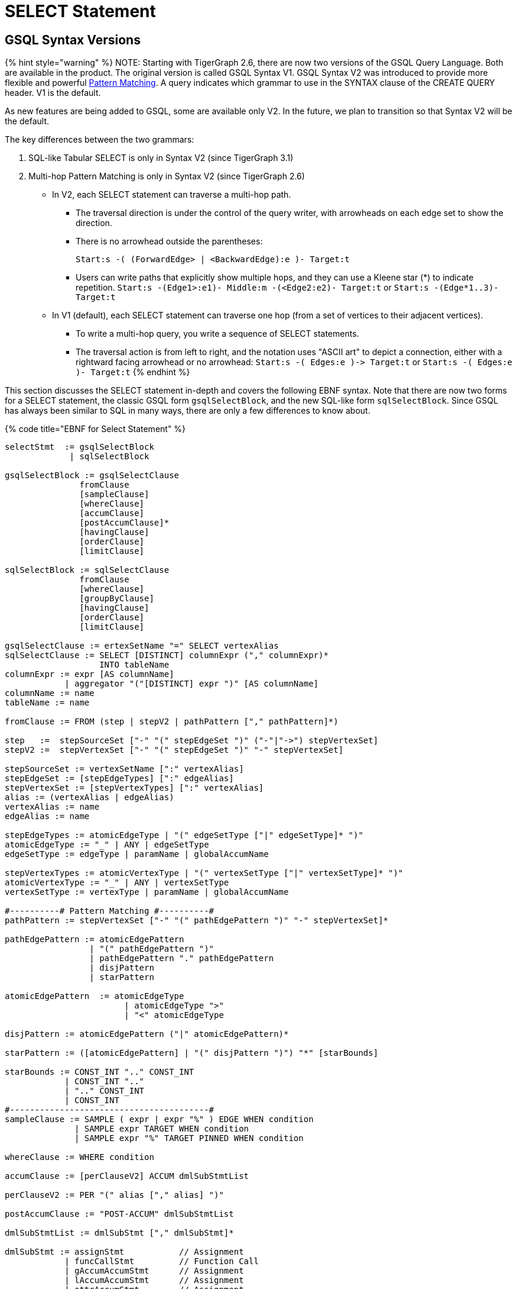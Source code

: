 = SELECT Statement

== GSQL Syntax Versions

{% hint style="warning" %}
NOTE: Starting with TigerGraph 2.6, there are now two versions of the GSQL Query Language. Both are available in the product. The original version is called GSQL Syntax V1. GSQL Syntax V2 was introduced to provide more flexible and powerful link:../../../../start/gsql-102/[Pattern Matching]. A query indicates which grammar to use in the SYNTAX clause of the CREATE QUERY header. V1 is the default.

As new features are being added to GSQL, some are available only V2. In the future, we plan to transition so that Syntax V2 will be the default.

The key differences between the two grammars:

. SQL-like Tabular SELECT is only in Syntax V2 (since TigerGraph 3.1)
. Multi-hop Pattern Matching is only in Syntax V2 (since TigerGraph 2.6)
 ** In V2, each SELECT statement can traverse a multi-hop path.
  *** The traversal direction is under the control of the query writer, with arrowheads on each edge set to show the direction.
  *** There is no arrowhead outside the parentheses:
+
`Start:s -( (ForwardEdge> | <BackwardEdge):e )- Target:t`

  *** Users can write paths that explicitly show multiple hops, and they can use a Kleene star (*) to indicate repetition. `Start:s -(Edge1>:e1)- Middle:m -(<Edge2:e2)- Target:t` or `Start:s -(Edge*1..3)- Target:t`
 ** In V1 (default), each SELECT statement can traverse one hop (from a set of vertices to their adjacent vertices).
  *** To write a multi-hop query, you write a sequence of SELECT statements.
  *** The traversal action is from left to right, and the notation uses "ASCII art" to depict a connection, either with a rightward facing arrowhead or no arrowhead: `+Start:s -( Edges:e )-> Target:t+` or  `Start:s -( Edges:e )- Target:t`
{% endhint %}

This section discusses the SELECT statement in-depth and covers the following EBNF syntax. Note that there are now two forms for a SELECT statement, the classic GSQL form `gsqlSelectBlock`, and the new SQL-like form `sqlSelectBlock`. Since GSQL has always been similar to SQL in many ways, there are only a few differences to know about.

{% code title="EBNF for Select Statement" %}

[source,erlang]
----
selectStmt  := gsqlSelectBlock
             | sqlSelectBlock

gsqlSelectBlock := gsqlSelectClause
               fromClause
               [sampleClause]
               [whereClause]
               [accumClause]
               [postAccumClause]*
               [havingClause]
               [orderClause]
               [limitClause]

sqlSelectBlock := sqlSelectClause
               fromClause
               [whereClause]
               [groupByClause]
               [havingClause]
               [orderClause]
               [limitClause]

gsqlSelectClause := ertexSetName "=" SELECT vertexAlias
sqlSelectClause := SELECT [DISTINCT] columnExpr ("," columnExpr)*
                   INTO tableName
columnExpr := expr [AS columnName]
            | aggregator "("[DISTINCT] expr ")" [AS columnName]
columnName := name
tableName := name

fromClause := FROM (step | stepV2 | pathPattern ["," pathPattern]*)

step   :=  stepSourceSet ["-" "(" stepEdgeSet ")" ("-"|"->") stepVertexSet]
stepV2 :=  stepVertexSet ["-" "(" stepEdgeSet ")" "-" stepVertexSet]

stepSourceSet := vertexSetName [":" vertexAlias]
stepEdgeSet := [stepEdgeTypes] [":" edgeAlias]
stepVertexSet := [stepVertexTypes] [":" vertexAlias]
alias := (vertexAlias | edgeAlias)
vertexAlias := name
edgeAlias := name

stepEdgeTypes := atomicEdgeType | "(" edgeSetType ["|" edgeSetType]* ")"
atomicEdgeType := "_" | ANY | edgeSetType
edgeSetType := edgeType | paramName | globalAccumName

stepVertexTypes := atomicVertexType | "(" vertexSetType ["|" vertexSetType]* ")"
atomicVertexType := "_" | ANY | vertexSetType
vertexSetType := vertexType | paramName | globalAccumName

#----------# Pattern Matching #----------#
pathPattern := stepVertexSet ["-" "(" pathEdgePattern ")" "-" stepVertexSet]*

pathEdgePattern := atomicEdgePattern
                 | "(" pathEdgePattern ")"
                 | pathEdgePattern "." pathEdgePattern
                 | disjPattern
                 | starPattern

atomicEdgePattern  := atomicEdgeType		
        	        | atomicEdgeType ">"	
        	        | "<" atomicEdgeType	

disjPattern := atomicEdgePattern ("|" atomicEdgePattern)*

starPattern := ([atomicEdgePattern] | "(" disjPattern ")") "*" [starBounds]

starBounds := CONST_INT ".." CONST_INT
            | CONST_INT ".."
            | ".." CONST_INT
            | CONST_INT
#----------------------------------------#
sampleClause := SAMPLE ( expr | expr "%" ) EDGE WHEN condition
              | SAMPLE expr TARGET WHEN condition
              | SAMPLE expr "%" TARGET PINNED WHEN condition

whereClause := WHERE condition

accumClause := [perClauseV2] ACCUM dmlSubStmtList

perClauseV2 := PER "(" alias ["," alias] ")"

postAccumClause := "POST-ACCUM" dmlSubStmtList

dmlSubStmtList := dmlSubStmt ["," dmlSubStmt]*

dmlSubStmt := assignStmt           // Assignment
            | funcCallStmt         // Function Call
            | gAccumAccumStmt      // Assignment
            | lAccumAccumStmt      // Assignment
            | attrAccumStmt        // Assignment
            | vAccumFuncCall       // Function Call
            | localVarDeclStmt     // Declaration
            | dmlSubCaseStmt       // Control Flow
            | dmlSubIfStmt         // Control Flow
            | dmlSubWhileStmt      // Control Flow
            | dmlSubForEachStmt    // Control Flow
            | BREAK                // Control Flow
            | CONTINUE             // Control Flow
            | insertStmt           // Data Modification
            | dmlSubDeleteStmt     // Data Modification
            | printlnStmt          // Output
            | logStmt              // Output

vAccumFuncCall := vertexAlias "." localAccumName ("." funcName "(" [argList] ")")+

groupByClause := GROUP BY groupExpr ("," groupExpr)*
groupExpr := expr

havingClause := HAVING condition

orderClause := ORDER BY expr [ASC | DESC] ["," expr [ASC | DESC]]*

limitClause := LIMIT ( expr | expr "," expr | expr OFFSET expr )
----

{% endcode %}

The SELECT block uses a _step_ _pattern_ or _path_ _pattern_ to select some of the graph's vertices and edges. There are a number of optional clauses that define and/or refine the selection by constraining the vertex or edge set or the result set. The final output of a query is either a vertex set known as the _result set_ or a table.

{% hint style="danger" %}
Size limitation

There is a maximum size limit of 2GB for the result set of a SELECT block . If the result of the SELECT block is larger than 2GB, the system will return no data. NO error message is produced.
{% endhint %}

== GSQL SELECT Statement

{% code title="EBNF for GSQL Select Statement" %}

[source,erlang]
----
gsqlSelectBlock := gsqlSelectClause
               fromClause
               [sampleClause]
               [whereClause]
               [accumClause]
               [postAccumClause]*
               [havingClause]
               [orderClause]
               [limitClause]

gsqlSelectClause := vertexSetName "=" SELECT vertexAlias
----

{% endcode %}

In classic GSQL, the SELECT statement is an assignment statement with a SELECT block on the right hand side. The initial clause is the SELECT clause: `SELECT vertexAlias`. Its purpose is to specify which set of vertices from the FROM clause is to become the output. The classic SELECT clause may contain only one item: a vertex alias defined in the FROM clause. As of v3.1, the vertex alias may be from anywhere in a multi-hop pattern, not only an endpoint. GSQL now also supports link:./#sql-like-select-statement[SQL-like SELECT statements] with tabular output.

The link:./#from-clause-vertex-and-edge-sets[fromClause] defines a path pattern to traverse in the graph, and each vertex in the path pattern can be given a vertexAlias name. Thus, the SELECT clause picks the set of vertices at one of these points in the pattern -- the source vertices, the target vertices, or those from an interior point in a multi-hop path -- to be the output vertices.

The SELECT block has many optional clauses, which fit together in a logical flow. Overall, the SELECT block starts from a source set of vertices and returns a result set that is either a subset of the source vertices or a subset of their neighboring vertices. Along the way, computations can be performed on the selected vertices and edges. The figure below graphically depicts the overall SELECT data flow. While the ACCUM and POST-ACCUM clauses do not directly affect which vertices are included in the result set, they affect the data (accumulators) which are attached to those vertices.

image::../../../../.gitbook/assets/select_statement_data_flow_v1.1.png[Basic data flow for a classic 1-hop GSQL SELECT statement]

== FROM Clause: Vertex and Edge Sets

In classic (Syntax v1) GSQL, the FROM clause described one step or hop pattern. In link:./#pattern-matching-syntax-v-2[Pattern Matching] (Syntax v2), the pattern can be multiple hops long. Path patterns also have many other options for finer control and greater flexibility.

{% code title="FROM clause" %}

[source,sql]
----
fromClause := FROM (step | stepV2 | pathPattern ["," pathPattern]*)
----

{% endcode %}

A hop or step consists of going from a starting set of vertices, crossing over a set of their edges, to an ending set of vertices. We typically use the names Source and Target for the starting and ending vertex sets: `+Source -(Edges)-> Target+`

The step pattern defines constraints for the Source set, the Edge set, and the Target set. The result of the FROM clause can be interpreted as a 3-column virtual table called the match table. Each row is a 3-element tuple: (source vertex, connected edge, target vertex).

=== Source Vertex Set (SYNTAX v1)

Notice that the edge set and target set are optional: a step can be just source vertices (stepSourceSet).

{% code title="EBNF for source-only pattern (SYNTAX v1)" %}

[source,erlang]
----
step   :=  stepSourceSet ["-" "(" stepEdgeSet ")" ("-"|"->") stepVertexSet]
----

{% endcode %}

{% hint style="info" %}
Rules for Source Vertex Set in Syntax V1:

. The source set may only be a vertexSetName. If this the first SELECT statement in the query, then the vertexSetName is generally created as a seedsSet:
. The vertexSetName is optionally followed by an alias, which used in subsequent clauses to refer to the source set:
+
[source,sql]
----
stepSourceSet := vertexSetName [":" vertexAlias]
vertexAlias := name
----
+
{% endhint %}

For example:

[source,sql]
----
resultSet = SELECT s FROM Source:s;
----

This statement can be interpreted as "_Select all vertices s, from the vertex set Source_ ." The result is a vertex set. Below is a simple example of a vertex selection.

{% code title="Vertex SELECT example" %}

[source,coffeescript]
----
# displays all 'post'-type vertices
CREATE QUERY printAllPosts() FOR GRAPH socialNet
{
  start =   {post.*};			   # initialized with all vertices of type 'post'
  results = SELECT s FROM start:s; # select these vertices
  PRINT results;
}
----

{% endcode %}

{% code title="Results of Query printAllPosts" %}

[source,coffeescript]
----
GSQL > RUN QUERY printAllPosts()
{
  "error": false,
  "message": "",
  "version": {
    "edition": "developer",
    "schema": 0,
    "api": "v2"
  },
  "results": [{"results": [
    {
      "v_id": "0",
      "attributes": {
        "postTime": "2010-01-12 11:22:05",
        "subject": "Graphs"
      },
      "v_type": "post"
    },
    {
      "v_id": "10",
      "attributes": {
        "postTime": "2011-02-04 03:02:31",
        "subject": "cats"
      },
      "v_type": "post"
    },
    {
      "v_id": "2",
      "attributes": {
        "postTime": "2011-02-03 01:02:42",
        "subject": "query languages"
      },
      "v_type": "post"
    },
    {
      "v_id": "4",
      "attributes": {
        "postTime": "2011-02-07 05:02:51",
        "subject": "coffee"
      },
      "v_type": "post"
    },
    {
      "v_id": "9",
      "attributes": {
        "postTime": "2011-02-05 23:12:42",
        "subject": "cats"
      },
      "v_type": "post"
    },
    {
      "v_id": "3",
      "attributes": {
        "postTime": "2011-02-05 01:02:44",
        "subject": "cats"
      },
      "v_type": "post"
    },
    {
      "v_id": "5",
      "attributes": {
        "postTime": "2011-02-06 01:02:02",
        "subject": "tigergraph"
      },
      "v_type": "post"
    },
    {
      "v_id": "7",
      "attributes": {
        "postTime": "2011-02-04 17:02:41",
        "subject": "Graphs"
      },
      "v_type": "post"
    },
    {
      "v_id": "1",
      "attributes": {
        "postTime": "2011-03-03 23:02:00",
        "subject": "tigergraph"
      },
      "v_type": "post"
    },
    {
      "v_id": "11",
      "attributes": {
        "postTime": "2011-02-03 01:02:21",
        "subject": "cats"
      },
      "v_type": "post"
    },
    {
      "v_id": "8",
      "attributes": {
        "postTime": "2011-02-03 17:05:52",
        "subject": "cats"
      },
      "v_type": "post"
    },
    {
      "v_id": "6",
      "attributes": {
        "postTime": "2011-02-05 02:02:05",
        "subject": "tigergraph"
      },
      "v_type": "post"
    }
  ]}]
}
----

{% endcode %}

=== 1-Hop Step (SYNTAX v1)

Usually, a FROM clause has a full 1-hop step.

[source,erlang]
----
step   :=  stepSourceSet ["-" "(" stepEdgeSet ")" ("-"|"->") stepVertexSet]
----

The symbols `-(` and `)-` enclose the stepEdgeSet and separate the three parts. Each of the three parts may also define an alias, which makes a convenient way to refer to each of the three sets of entities.

[source,erlang]
----
stepSourceSet := vertexSetName [":" vertexAlias]
stepEdgeSet := [setEdgeTypes] [":" edgeAlias]
stepVertexSet := [setVertexTypes] [":" vertexAlias]
----

Below is a simple example:

[source,sql]
----
Person:s -( (Bought|Rented):e )- (Product|Service):t
----

The Source set is all Persons, but the pattern will not include all Persons. It will only include those Persons who Bought or Rented a Product or Service. Moreover, the result will be a set of matched triples: (s, e, t). For example, if Sam bought a TV and Andy rented a car, the results will include (Sam, Bought, TV) and (Andy, Rented, Car). However, these two facts do not imply (Sam, Rented, Car) or (Andy, Rented, TV).

{% hint style="warning" %}
NOTE: The GSQL grammar allows the righthand enclosure to be either `)-` or +
`+)->+`. Previously, we recommended the arrowhead `+)->+` . However, for better compatibility with the new V2 pattern matching syntax, we now recommend the headless version: `)-` Syntax v2 has a specific semantic meaning for the arrowheads.
{% endhint %}

=== Edge Set and Target Vertex Set Options

{% hint style="info" %}
*Rules for Edge Set and Target Set in Syntax V1:*

. The edge set (*`stepEdgeSet`*) and target vertex set (*`stepVertexSet`*) obey very similar rules. Each may be a set specifier (*`stepEdgeTypes`* or *`stepVertexTypes`*) followed optionally by an alias.
. The set specifier can be any of the following:
 ** *`"_"`* or *`"ANY"`* or <blank>, which means any edge/vertex.
 ** a named type (*`edgeType`* or *`vertexType`*)
 ** a global SetAcum accumulator containing a set of edges or vertices (*`"@@"accumName`*)
 ** a string or string set parameter which names one or more edge or vertex types  (*`paramName`*) This parameterized type is one aspect of link:../query-operations.md#dynamic-querying[*Dynamic Querying*].
 ** A list of types, string parameters, or global accumulators, e.g., *`"(" edgeSetType ["|" edgeSetType]* ")"`*
 ** The list of types must contain the same type of specifiers.
+
[source,erlang]
----
stepEdgeSet := [setEdgeTypes] [":" edgeAlias]
stepVertexSet := [setVertexTypes] [":" vertexAlias]
alias := (vertexAlias | edgeAlias)
vertexAlias := name
edgeAlias := name

stepEdgeTypes := atomicEdgeType
               | "(" edgeSetType ["|" edgeSetType]* ")"
atomicEdgeType := "_" | ANY | edgeSetType
edgeSetType := edgeType | paramName | globalAccumName

stepVertexTypes := atomicVertexType
                 | "(" vertexSetType ["|" vertexSetType]* ")"
atomicVertexType := "_" | ANY | vertexSetType
vertexSetType := vertexType | paramName | globalAccumName
----
+
{% endhint %}

|===
| notation | accepted vertex/edge types

| (empty)
| any type

| _
| any type

| ANY
| any type

| vertex/edge type name
| given type

| string parameter holding a vertex/edge type name
| given type

| global SetAccum containing vertices or edges
| given set

| (name \| name ...)
| UNION of two or more collections
|===

{% hint style="info" %}
Parentheses are always needed around the edge type in a FROM clause: +
FROM Source:s -(eType:e)- Target:t

Parentheses are also needed if a vertexEdgeType is the union of more than one or more individual edge types or vertex types: +
FROM Source:s -((eType1 | eType2):e) - Target:t

Note the double set of parentheses for the edge specifier. If these is an edge alias, these parentheses are needed. If however there is no edge alias, it is legal to have just a single set of parentheses: +
FROM Source:s -(eType1 | eType2) - Target:t
{% endhint %}

Either the source vertex set ( s ) or target vertex set ( t ) can be used as the SELECT argument, which determines the result of the SELECT statement. Note the small difference in the two SELECT statements below.

{% code title="Selecting source or target vertices from edge-induced selection" %}

[source,sql]
----
resultSet1 = SELECT s FROM source:s-(eType:e)-tType:t;   //select from the source set
resultSet2 = SELECT t FROM source:s-(eType:e)-tType:t;   //select from the target set
----

{% endcode %}

resultSet1 is based on the source end of the edges. resultSet2 is based on the target end of the selected edges. However, resultSet1 is NOT identical to the Source vertex set. It is only those members of Source which connect to an eType edge and then to a tType vertex. Other clauses (presented later in this "SELECT Statement" section, can do additional filtering of the Source set.

{% hint style="danger" %}
 We strongly suggest that an alias should be declared with every vertex and edge in the FROM clause, as there are several functions and features which are only available to vertex and edge aliases.
{% endhint %}

If is legal to declare an alias without explicitly stating an edge/target type. See the examples below.

{% code title="Target vertex type inference" %}

[source,sql]
----
resultSet3 = SELECT v FROM Source:v-(eType:e)->(V1|V2):t;
resultSet4 = SELECT v FROM Source:v-(eType:e)->:t;
resultSet5 = SELECT v FROM Source:v-(eType:e)->ANY:t;
resultSet6 = SELECT v FROM Source:v-(eType:e)->_:t;
----

{% endcode %}

{% code title="Edge type inference" %}

[source,sql]
----
resultSet7 = SELECT v FROM Source:v-((E1|E2|E3):e)->tType:t;
resultSet8 = SELECT v FROM Source:v-(:e)->tType:t;
resultSet9 = SELECT v FROM Source:v-(_:e)->tType:t;
resultSet10 = SELECT v FROM Source:v-(ANY:e)->tType:t;
----

{% endcode %}

The following are a set of queries that demonstrate edge-induced SELECT blocks. The allPostsLiked and allPostsMade queries show how the target vertex type can be omitted. The allPostsLikedOrMade query uses the "|" operator to select multiple types of edges.

{% code title="Edge induced SELECT example" %}

[source,sql]
----
# uses various SELECT statements (some of which are equivalent) to print out
# either the posts made by the given user, the posts liked by the given
# user, or the posts made or liked by the given user.
CREATE QUERY printAllPosts2(vertex<person> seed) FOR GRAPH socialNet
{
	start = {seed}; # initialize starting set of vertices


	# --- statements produce equivalent results
	# select all 'post' vertices which can be reached from 'start' in one hop
	# 	using an edge of type 'liked'
	allPostsLiked = SELECT targetVertex FROM start -(liked:e)-> post:targetVertex;

	# select all vertices of any type which can be reached from 'start' in one hop
	# 	using an edge of type 'liked'
	allPostsLiked = SELECT targetVertex FROM start -(liked:e)-> :targetVertex;
	# ----


	# --- statements produce equivalent results
	# start with the vertex set from above, and traverse all edges of type "posted"
  	# 	(locally those edges are just given a name 'e' in case they need accessed)
  	# 	and return all vertices of type 'post' which can be reached within one-hop of 'start' vertices
	allPostsMade = SELECT targetVertex FROM start -(posted:e)-> post:targetVertex;

	# start with the vertex set from above, and traverse all edges of type "posted"
  	# 	(locally those edges are just given a name 'e' in case they need accessed)
  	# 	and return all vertices of any type which can be reached within one-hop of 'start' vertices
	allPostsMade = SELECT targetVertex FROM start -(posted:e)-> :targetVertex;
	# ----


	# --- statements produce equivalent results
	# select all vertices of type 'post' which can be reached from 'start' in one hop
	# 	using an edge of any type
	# not equivalent to any statement. because it doesn't restrict the edge type,
	# 	this will include any vertex connected by 'liked' or 'posted' edge types
	allPostsLikedOrMade = SELECT t FROM start -(:e)-> t;

	# select all vertices of type 'post' which can be reached from 'start' in one hop
	#	using an edge of type either 'posted' or 'liked'
	allPostsLikedOrMade = SELECT t FROM start -((posted|liked):e)-> post:t;

	# select all vertices of any type which can be reached from 'start' in one hop
	#	using an edge of type either 'posted' or 'liked/
	allPostsLikedOrMade = SELECT t FROM start -((posted|liked):e)-> :t;
	
	#option for simplified parentheses in edge pattern:
	allPostsLikedOrMade = SELECT t FROM start - (posted|liked)-> :t
	# ----
	
	PRINT allPostsLiked;
    PRINT allPostsMade;
    PRINT allPostsLikedOrMade;
}
----

{% endcode %}

{% code title="Results of Query printAllPosts2" %}

[source,sql]
----
GSQL > RUN QUERY printAllPosts2("person2")
{
  "error": false,
  "message": "",
  "version": {
    "edition": "developer",
    "schema": 0,
    "api": "v2"
  },
  "results": [
    {"allPostsLiked": [
      {
        "v_id": "0",
        "attributes": {
          "postTime": "2010-01-12 11:22:05",
          "subject": "Graphs"
        },
        "v_type": "post"
      },
      {
        "v_id": "3",
        "attributes": {
          "postTime": "2011-02-05 01:02:44",
          "subject": "cats"
        },
        "v_type": "post"
      }
    ]},
    {"allPostsMade": [{
      "v_id": "1",
      "attributes": {
        "postTime": "2011-03-03 23:02:00",
        "subject": "tigergraph"
      },
      "v_type": "post"
    }]},
    {"allPostsLikedOrMade": [
      {
        "v_id": "0",
        "attributes": {
          "postTime": "2010-01-12 11:22:05",
          "subject": "Graphs"
        },
        "v_type": "post"
      },
      {
        "v_id": "3",
        "attributes": {
          "postTime": "2011-02-05 01:02:44",
          "subject": "cats"
        },
        "v_type": "post"
      },
      {
        "v_id": "1",
        "attributes": {
          "postTime": "2011-03-03 23:02:00",
          "subject": "tigergraph"
        },
        "v_type": "post"
      }
    ]}
  ]
}
GSQL > RUN QUERY printAllPosts2("person6")
{
  "error": false,
  "message": "",
  "version": {
    "edition": "developer",
    "schema": 0,
    "api": "v2"
  },
  "results": [
    {"allPostsLiked": [{
      "v_id": "8",
      "attributes": {
        "postTime": "2011-02-03 17:05:52",
        "subject": "cats"
      },
      "v_type": "post"
    }]},
    {"allPostsMade": [
      {
        "v_id": "10",
        "attributes": {
          "postTime": "2011-02-04 03:02:31",
          "subject": "cats"
        },
        "v_type": "post"
      },
      {
        "v_id": "5",
        "attributes": {
          "postTime": "2011-02-06 01:02:02",
          "subject": "tigergraph"
        },
        "v_type": "post"
      }
    ]},
    {"allPostsLikedOrMade": [
      {
        "v_id": "10",
        "attributes": {
          "postTime": "2011-02-04 03:02:31",
          "subject": "cats"
        },
        "v_type": "post"
      },
      {
        "v_id": "5",
        "attributes": {
          "postTime": "2011-02-06 01:02:02",
          "subject": "tigergraph"
        },
        "v_type": "post"
      },
      {
        "v_id": "8",
        "attributes": {
          "postTime": "2011-02-03 17:05:52",
          "subject": "cats"
        },
        "v_type": "post"
      }
    ]}
  ]
}
----

{% endcode %}

This example is another edge selection that uses the "|" operator to select edges that have target vertices of multiple types.

{% code title="Edge induced SELECT example" %}

[source,sql]
----
# uses a SELECT statement to print out everything related to a given user
# 	this includes posts that the user liked, posts that the user made, and friends
# 	of the user
CREATE QUERY printAllRelatedItems(vertex<person> seed) FOR GRAPH socialNet
{
	sourceVertex = {seed};
	
	# -- statements produce equivalent output
	# returns all vertices of type either 'person' or 'post' that can be reached
	# 	from the sourceVertex set using one edge of any type
	everythingRelated = SELECT v FROM sourceVertex -(:e)-> (person|post):v;

	# returns all vertices of any type that can be reached from the sourceVertex
	# 	using one edge of any type
	# this statement is equivalent to the above one because the graph schema only
	#	has vertex types of either 'person' or 'post'. if there were more vertex
	#	types present, these would not be equivalent.
	everythingRelated = SELECT v FROM sourceVertex -(:e)-> :v;
	# --

	PRINT everythingRelated;
}
----

{% endcode %}

{% code title="Results" %}

[source,sql]
----
GSQL > RUN QUERY printAllRelatedItems("person2")
{
  "error": false,
  "message": "",
  "version": {
    "edition": "developer",
    "schema": 0,
    "api": "v2"
  },
  "results": [{"everythingRelated": [
    {
      "v_id": "0",
      "attributes": {
        "postTime": "2010-01-12 11:22:05",
        "subject": "Graphs"
      },
      "v_type": "post"
    },
    {
      "v_id": "person3",
      "attributes": {
        "gender": "Male",
        "id": "person3"
      },
      "v_type": "person"
    },
    {
      "v_id": "person1",
      "attributes": {
        "gender": "Male",
        "id": "person1"
      },
      "v_type": "person"
    },
    {
      "v_id": "3",
      "attributes": {
        "postTime": "2011-02-05 01:02:44",
        "subject": "cats"
      },
      "v_type": "post"
    },
    {
      "v_id": "1",
      "attributes": {
        "postTime": "2011-03-03 23:02:00",
        "subject": "tigergraph"
      },
      "v_type": "post"
    }
  ]}]
}
GSQL > RUN QUERY printAllRelatedItems("person6")
{
  "error": false,
  "message": "",
  "version": {
    "edition": "developer",
    "schema": 0,
    "api": "v2"
  },
  "results": [{"everythingRelated": [
    {
      "v_id": "person4",
      "attributes": {
        "gender": "Female",
        "id": "person4"
      },
      "v_type": "person"
    },
    {
      "v_id": "10",
      "attributes": {
        "postTime": "2011-02-04 03:02:31",
        "subject": "cats"
      },
      "v_type": "post"
    },
    {
      "v_id": "5",
      "attributes": {
        "postTime": "2011-02-06 01:02:02",
        "subject": "tigergraph"
      },
      "v_type": "post"
    },
    {
      "v_id": "person8",
      "attributes": {
        "gender": "Male",
        "id": "person8"
      },
      "v_type": "person"
    },
    {
      "v_id": "8",
      "attributes": {
        "postTime": "2011-02-03 17:05:52",
        "subject": "cats"
      },
      "v_type": "post"
    }
  ]}]
}
----

{% endcode %}

=== Vertex and Edge Aliases

Vertex and edge _aliases_ are declared within the FROM clause of a SELECT block, by using the character ":", followed by the alias name. Aliases can be accessed anywhere within the same SELECT block. They are used to reference a single selected vertex or edge of a set. It is through the vertex or edge aliases that attributes of these vertices or edges can be accessed.

For example, the following code snippets show two different SELECT statements. The first SELECT statement starts from a vertex set called allVertices, and the vertex alias name *v* can access each individual vertex from allVertices. The second SELECT statement selects a set of edges. It can use the vertex alias *s* to reference the source vertices, or the alias *t* to reference the target vertices.

{% code title="Vertex variables" %}

[source,erlang]
----
results = SELECT v FROM allVertices:v;
results = SELECT t FROM allVertices:s -()-> :t;
----

{% endcode %}

The following example shows an edge-based SELECT statement, declaring aliases for all three parts of the edge. In the ACCUM clause, the `e` and `t` aliases are assigned to local vertex and edge variables.

{% code title="Edge variables" %}

[source,erlang]
----
results = SELECT v
          FROM allVertices:s -(:e)-> :t
          ACCUM VERTEX v = t, EDGE eg = e;
----

{% endcode %}

{% hint style="danger" %}
We strongly suggest that an alias should be declared with every vertex and edge in the FROM clause, as there are several functions and features only available to vertex and edge aliases.
{% endhint %}

=== Pattern Matching (SYNTAX v2)

We give a brief overview of Pattern Matching syntax and semantics in the FROM clause, from the perspective of the formal notation and how the rules can be inferred from that. For a more practical explanation of Pattern Matching, we recommend the link:../../../../start/gsql-102/[GSQL102 Pattern Matching] tutorial.

There are three options for the syntax of the pattern in a FROM clause:

[source,erlang]
----
fromClause := FROM (step | stepV2 | pathPattern ["," pathPattern]*)
----

. `step` pattern, SYNTAX v1. This is the default syntax from classic GSQL.
. `stepV2` pattern, SYNTAX v2. The query or the GSQL session must link:../../../../start/gsql-102/[specify that SYNTAX v2 is to be used]. This is still a 1-Hop query, but there are two differences:
 ** The source vertex set now has the same flexibility as the target vertex. It is not necessary to create a seedSet. Instead, the source can be one or more vertex types, given either statically or dynamically as string parameters, or the special symbol `ANY` or `_`.
 ** The arrowhead `+-( )->+` should not be used between the edge set and the target set. Simple use a dash `-( )-`.
. One or more `pathPattern` s.

A pathPattern begins with a `stepVertexSet` and then has one or more hops across and edge set to a target set: `-(pathEdgePattern)-setVertexSet.`

[source,sql]
----
pathPattern := stepVertexSet ["-" "(" pathEdgePattern ")" "-" stepVertexSet]*
----

We have already studied stepVertexSet. Now we will look at the options for `pathEdgePattern` and their meanings.

[source,erlang]
----
pathEdgePattern := atomicEdgePattern
                 | "(" pathEdgePattern ")"
                 | pathEdgePattern "." pathEdgePattern
                 | disjPattern
                 | starPattern

atomicEdgePattern  := atomicEdgeType		
        	        | atomicEdgeType ">"	
        	        | "<" atomicEdgeType	

atomicEdgeType := "_" | ANY | edgeSetType
edgeSetType := edgeType | paramName | globalAccumName
----

The most basic form for a `pathEdgePattern` is an `atomicEdgePattern`. This in turn can be, similar to `stepVertexSet`, one of the following:

* "_" or "ANY"
* an edgeType, a string parameter, or a global SetAccum accumulator.

==== Edge Direction

Moreover, an `atomicEdgePattern` can have either a left pointer "<" on the left or a right pointer ">" on the right. These indicate edge direction, of course. If no pointer is used, then the edge is undirected. Suppose we have 3 edge types or parameters called A, B, C.

* A> is a rightward facing A edge
* <B is a leftward facing B edge
* C is an undirected C edge. If C is actually a directed edge type, then there is no match.

==== Disjunction, Repeats, and Dot Concatenation

Looking at the remaining options for pathEdgePattern, we see that we can have parentheses around it, we can use a dot "." between two pathEdgePatterns, or we can have a disjPattern or starPattern.

*disjPattern* is how we write "either this edge pattern or that edge pattern""

[source,erlang]
----
disjPattern := atomicEdgePattern ("|" atomicEdgePattern)*
----

For example, we can combine the three direction-specfic examples from above: `(A> | <B | C)`

**starPatter**n explains how the Kleene star and min..max range specifiers can be used to say "repeat this edge pattern from min to max times."

[source,erlang]
----
starPattern := ([atomicEdgePattern] | "(" disjPattern ")") "*" [starBounds]

starBounds := CONST_INT ".." CONST_INT
            | CONST_INT ".."
            | ".." CONST_INT
            | CONST_INT
----

For example,`(A> | <B | C)*2..4` means "a series of 2 to 4 adjacent edges, where each edge has type A>, <B, or C. Note that we do not have to use the same edge type for all the repeats. Either iteration can select an option from `disjPattern`.

*The dot operator* means concatenate the two edge patterns into one. Naturally, there must be a vertex joining the two edges, but it is omitted from the syntax. The dot operator is a shorthand, when you don't care about the type of that intermediate vertex. +
`(A>.<B.C)` means a series of 3 edges, having the specifying types and directions.

=== Conjunctive Pattern Matching

The optional repeating phrase `["," pathPattern]*` allows you to have multiple pathPatterns. They form a conjunction, meaning all of them must be satisfied in order to have a valid match result.

[source,erlang]
----
fromClause := FROM (step | stepV2 | pathPattern ["," pathPattern]*)
----

Recall that each step pattern or path pattern forms a match table, one row per matching path in the graph. Each vertex alias or edge alias is one column in the table.  When we have a conjunctive path, each path must share at least one vertex alias with another path. This enables the two path sets (and match tables) to be joined. Formally, we make the natural join of the two tables.

This explains all of the syntax for the FROM clause with SYNTAX v2 (Pattern Matching). The other significant area to consider for SYNTAX v2 is the ACCUM and POST-ACCUM clauses.

== SAMPLE Clause

The SAMPLE clause is an optional clause that selects a uniform random sample from the population of edges or target vertices specified in the FROM argument.

{% hint style="info" %}
If you want to sample from a set of vertices directly, not from edges or from neighboring (target) vertices, then the following technique is simpler and faster:
{% endhint %}

{% code title="Select k random vertices from a vertex set S" %}

[source,erlang]
----
random = SELECT s
         FROM S:s
         LIMIT k;
----

{% endcode %}

The SAMPLE clause draws from the edge population consisting of those edges which satisfy all three parts -- source set, edge type, and target type -- of the FROM clause. The SAMPLE clause is intended to provide a representative sample of the distribution of edges (or vertices) connected to _hub_ vertices, instead of dealing with all edges. A _hub_ vertex is a vertex with a relatively high degree. (The _degree_ of a vertex is the number of edges which connect to it. If edges are directional, one can distinguish between indegree and outdegree.)

{% code title="EBNF for Sample Clause" %}

[source,erlang]
----
sampleClause := SAMPLE ( expr | expr "%" ) EDGE WHEN condition # sample an absolute number (or a percentage) of edges for each source vertex.
              | SAMPLE expr TARGET WHEN condition              # sample an absolute number of edges incident to each target vertex.
              | SAMPLE expr "%" TARGET PINNED WHEN condition   # sample a percentage of edges incident to each target vertex.
----

{% endcode %}

The expression following SAMPLE specifies the sample size, either an absolute number or a percentage of the population. The expression in sampleClause must evaluate to a positive integer. There are two sampling methods. One is sampling based on edge id. The other is based on target vertex id: if a target vertex id is sampled, all edges from this source vertex to the sampled target vertex are sampled.

{% hint style="danger" %}
Note: Currently, the WHEN condition that can be used with a SAMPLE clause is limited strictly to checking if the result of a function call on a vertex is greater than or greater than/equal to some number.
{% endhint %}

Given that the sampling is random, some of the details of each of the example queries may change each time they are run.

The following query displays two modes of sampling: an absolute number of edges from a source vertex and a percentage of edges fro a source vertex. We use the computerNet graph (see Appendix D).  In computerNet, there are 31 vertices and 43 edges, but only 7 vertices are source vertices. Moreover, c1, c12, and c23 are hub nodes, with at least 10 outgoing edges each.  For the absolute count case, we set the size to 1 edge per source vertex, which is equivalent to a random walk. We expect exactly 7 edges to be selected.  For the percentage sampling case, we sample 33% of the edges for vertices which have 3 or more outgoing edges. We expect about 15 edges, but the number may vary.

{% code title="sampleEx3: SAMPLE based on edges per source vertex" %}

[source,erlang]
----
CREATE QUERY sampleEx3() FOR GRAPH computerNet
{
    MapAccum<STRING,ListAccum<STRING>> @@absEdges; // record each selected edge as (src->tgt)
    SumAccum<INT> @@totalAbs;
    MapAccum<STRING,ListAccum<STRING>> @@pctEdges; // record each selected edge as (src->tgt)
    SumAccum<INT> @@totalPct;

    start = {computer.*};

    # Sample one outgoing edge per source vertex = Random Walk
    absSample = SELECT v FROM start:s -(:e)-> :v
             SAMPLE 1 EDGE WHEN s.outdegree() >= 1    # sample 1 target vertex from each source vertex
             ACCUM @@absEdges += (s.id -> v.id),
                   @@totalAbs += 1;
    PRINT @@totalAbs, @@absEdges;

    pctSample = SELECT v FROM start:s -(:e)-> :v
             SAMPLE 33% EDGE WHEN s.outdegree() >= 3  # select ~1/3 of edges when outdegree >= 3
             ACCUM @@pctEdges += (s.id -> v.id),
                   @@totalPct += 1;
    PRINT @@totalPct, @@pctEdges;
}
----

{% endcode %}

{% code title="sampleEx3.json" %}

[source,sql]
----
GSQL > RUN QUERY sampleEx3()
{
  "error": false,
  "message": "",
  "version": {
    "edition": "developer",
    "schema": 0,
    "api": "v2"
  },
  "results": [
    {
      "@@totalAbs": 7,
      "@@absEdges": {
        "c4": ["c23"],
        "c11": ["c12"],
        "c10": ["c11"],
        "c12": ["c14"],
        "c23": ["c26"],
        "c14": ["c24"],
        "c1": ["c10"]
      }
    },
    {
      "@@totalPct": 13,
      "@@pctEdges": {
        "c4": ["c23"],
        "c11": ["c12"],
        "c10": ["c11"],
        "c12": [
          "c14",
          "c15",
          "c19"
        ],
        "c23": [
          "c29",
          "c25"
        ],
        "c14": [
          "c24",
          "c23"
        ],
        "c1": [
          "c3",
          "c8",
          "c2"
        ]
      }
    }
  ]
}
----

{% endcode %}

Below is an example of using SELECT to only traverse one edge for each source vertex. The vertex-attached accumulators @timesTraversedNoSample and @timesTraversedWithSample are used to keep track of the number of times an edge is traversed to reach the target vertex. Without using sampling, this occurs once for each edge; thus @timesTraversedNoSample has the same number as the in-degree of the vertex. With sampling edges, the number of edges is restricted. This is reflected in the @timesTraversedWithSample accumulator. Notice the difference in the result set. Because only one edge per source vertex is traversed when the SAMPLE clause is used, not all target vertices are reached. The vertex *company3* has 3 incident edges, but in one instance of the query execution, it is never reached. Additionally, *company2* has 6 incident edges, but only 4 source vertices sampled an edge incident to *company2* .

{% code title="example of SAMPLE using an absolute number of edges" %}

[source,erlang]
----
CREATE QUERY sampleEx1() FOR GRAPH workNet
{
	SumAccum<INT> @timesTraversedNoSample;
	SumAccum<INT> @timesTraversedWithSample;
	workers = {person.*};

	# the 'beforeSample' result set encapsulates the normal functionality of
	# a SELECT statement, where 'timesTraversedNoSample' vertex accumulator is increased for
	# each edge incident to the vertex.
	beforeSample = SELECT v FROM workers:t -(:e)-> :v
		       ACCUM v.@timesTraversedNoSample += 1;

	# The 'afterSample' result set is formed by those vertices which can be
	# reached when for each source vertex, only one edge is used for traversal.
	# This is demonstrated by the values of 'timesTraversedWithSample' vertex accumulator, which
	# is increased for each edge incident to the vertex which is used in the
	# sample.
	afterSample = SELECT v FROM workers:t -(:e)-> :v
		      SAMPLE 1 EDGE WHEN t.outdegree() >= 1		# only use 1 edge from the source vertex
		      ACCUM v.@timesTraversedWithSample += 1;

	PRINT beforeSample;
	PRINT afterSample;
}
----

{% endcode %}

{% code title="sampleEx1.json" %}

[source,sql]
----
GSQL > RUN QUERY sampleEx1()
{
  "error": false,
  "message": "",
  "version": {
    "edition": "developer",
    "schema": 0,
    "api": "v2"
  },
  "results": [
    {"beforeSample": [
      {
        "v_id": "company4",
        "attributes": {
          "country": "us",
          "@timesTraversedNoSample": 1,
          "@timesTraversedWithSample": 1,
          "id": "company4"
        },
        "v_type": "company"
      },
      {
        "v_id": "company5",
        "attributes": {
          "country": "can",
          "@timesTraversedNoSample": 1,
          "@timesTraversedWithSample": 1,
          "id": "company5"
        },
        "v_type": "company"
      },
      {
        "v_id": "company3",
        "attributes": {
          "country": "jp",
          "@timesTraversedNoSample": 3,
          "@timesTraversedWithSample": 3,
          "id": "company3"
        },
        "v_type": "company"
      },
      {
        "v_id": "company2",
        "attributes": {
          "country": "chn",
          "@timesTraversedNoSample": 6,
          "@timesTraversedWithSample": 4,
          "id": "company2"
        },
        "v_type": "company"
      },
      {
        "v_id": "company1",
        "attributes": {
          "country": "us",
          "@timesTraversedNoSample": 6,
          "@timesTraversedWithSample": 3,
          "id": "company1"
        },
        "v_type": "company"
      }
    ]},
    {"afterSample": [
      {
        "v_id": "company4",
        "attributes": {
          "country": "us",
          "@timesTraversedNoSample": 1,
          "@timesTraversedWithSample": 1,
          "id": "company4"
        },
        "v_type": "company"
      },
      {
        "v_id": "company5",
        "attributes": {
          "country": "can",
          "@timesTraversedNoSample": 1,
          "@timesTraversedWithSample": 1,
          "id": "company5"
        },
        "v_type": "company"
      },
      {
        "v_id": "company3",
        "attributes": {
          "country": "jp",
          "@timesTraversedNoSample": 3,
          "@timesTraversedWithSample": 3,
          "id": "company3"
        },
        "v_type": "company"
      },
      {
        "v_id": "company2",
        "attributes": {
          "country": "chn",
          "@timesTraversedNoSample": 6,
          "@timesTraversedWithSample": 4,
          "id": "company2"
        },
        "v_type": "company"
      },
      {
        "v_id": "company1",
        "attributes": {
          "country": "us",
          "@timesTraversedNoSample": 6,
          "@timesTraversedWithSample": 3,
          "id": "company1"
        },
        "v_type": "company"
      }
    ]}
  ]
}
----

{% endcode %}

{% hint style="danger" %}
 Since the PRINT statements are placed at the end of query, the two vertex sets _beforeSample_ and _afterSample_ are almost identical, showing the final values of both accumulators@timesTraversedNoSample and @timesTraversedWithSample. There is one difference: company3 is not included in afterSample because none of the sample-selected edges reached company3.
{% endhint %}

== WHERE Clause

The WHERE clause is an optional clause that constrains edges and vertices specified in the FROM and SAMPLE clauses.

{% code title="EBNF for Where Clause" %}

[source,erlang]
----
whereClause := WHERE condition
----

{% endcode %}

The WHERE clause uses a boolean condition to test each vertex or edge in the FROM set (or the sampled vertex and edge sets, if the SAMPLE clause was used).

If the expression evaluates to false for vertex/edge X, then X excluded from further consideration in the result set. The expression may use constants or any variables or parameters within the scope of the SELECT, arithmetic operators (+, -, *, /,%), comparison operators (==, !=, <, <=, >,>=), boolean operators (AND, OR, NOT), set operators (IN, NOT IN) and parentheses to enforce precedence. The WHERE conditional expression may use any of the variables within its scope (global accumulators, vertex set variables, query input parameters, the FROM clause's vertex and edge sets (or their vertex and edge aliases), or any of the attributes or accumulators of the vertex/edge sets.) For a more formal explanation of condition, see the EBNF definitions of *condition* and *expr.*

Using built-in vertex and edge attributes and functions, such as .type and .neighbors(), the WHERE clause can be used to implement sophisticated selection rules for the edge traversal.  In the following example, the selection conditions are completely specified in the WHERE clause, with no edge types or vertex types mentioned in the FROM clause.

{% code title="WHERE used as a filter" %}

[source,sql]
----
resultSet1 = SELECT v FROM S:v-((E1|E2|E3):e)->(V1|V2):t;
resultSet2 = SELECT v FROM S:v-(:e)->:t
					 WHERE t.type IN ("V1", "V2") AND
						   t IN v.neighbors("E1|E2|E3")
----

{% endcode %}

The following examples demonstrate using the WHERE clause to limit the resulting vertex set based on a vertex attribute.

{% code title="Basic SELECT WHERE" %}

[source,erlang]
----
CREATE QUERY printCatPosts() FOR GRAPH socialNet {
	posts = {post.*};
	catPosts = SELECT v FROM posts:v		# select only those post vertices
                WHERE v.subject == "cats";  # which have a subset of 'cats'
	PRINT catPosts;
}
----

{% endcode %}

{% code title="Results for Query printCatPosts" %}

[source,sql]
----
GSQL > RUN QUERY printCatPosts()
{
  "error": false,
  "message": "",
  "version": {
    "edition": "developer",
    "schema": 0,
    "api": "v2"
  },
  "results": [{"catPosts": [
    {
      "v_id": "10",
      "attributes": {
        "postTime": "2011-02-04 03:02:31",
        "subject": "cats"
      },
      "v_type": "post"
    },
    {
      "v_id": "9",
      "attributes": {
        "postTime": "2011-02-05 23:12:42",
        "subject": "cats"
      },
      "v_type": "post"
    },
    {
      "v_id": "3",
      "attributes": {
        "postTime": "2011-02-05 01:02:44",
        "subject": "cats"
      },
      "v_type": "post"
    },
    {
      "v_id": "11",
      "attributes": {
        "postTime": "2011-02-03 01:02:21",
        "subject": "cats"
      },
      "v_type": "post"
    },
    {
      "v_id": "8",
      "attributes": {
        "postTime": "2011-02-03 17:05:52",
        "subject": "cats"
      },
      "v_type": "post"
    }
  ]}]
}
----

{% endcode %}

{% code title="SELECT WHERE using IN operator" %}

[source,erlang]
----
CREATE QUERY findGraphFocusedPosts() FOR GRAPH socialNet
{
	posts = {post.*};
	results = SELECT v FROM posts:v					# select only post vertices
		WHERE v.subject IN ("Graph", "tigergraph");	# which have a subject of either 'Graph' or 'tigergraph'
	PRINT results;
}
----

{% endcode %}

{% code title="Results for Query findGraphFocusedPosts" %}

[source,sql]
----
GSQL > RUN QUERY findGraphFocusedPosts()
{
  "error": false,
  "message": "",
  "version": {
    "edition": "developer",
    "schema": 0,
    "api": "v2"
  },
  "results": [{"results": [
    {
      "v_id": "5",
      "attributes": {
        "postTime": "2011-02-06 01:02:02",
        "subject": "tigergraph"
      },
      "v_type": "post"
    },
    {
      "v_id": "1",
      "attributes": {
        "postTime": "2011-03-03 23:02:00",
        "subject": "tigergraph"
      },
      "v_type": "post"
    },
    {
      "v_id": "6",
      "attributes": {
        "postTime": "2011-02-05 02:02:05",
        "subject": "tigergraph"
      },
      "v_type": "post"
    }
  ]}]
}
----

{% endcode %}

{% hint style="danger" %}
WHERE NOT limitations

The NOT operator may not be used in combination with the .type attribute selector. To check if an edge or vertex type is not equal to a given type, use the != operator. See the example below.
{% endhint %}

The following example shows the equivalence of using WHERE as a type filter as well as its limitations.

{% code title="SELECT WHERE using AND/OR" %}

[source,erlang]
----
# finds female person in the social network. all of the following statements
# are equivalent (i.e., produce the same results)
CREATE QUERY findFemaleMembers() FOR GRAPH socialNet
{
	allVertices = {ANY}; # includes all posts and person
	females = SELECT v FROM allVertices:v
		  WHERE v.type   == "person" AND
		  	    v.gender != "Male";

	females = SELECT v FROM allVertices:v
		  WHERE v.type   == "person" AND
		  	    v.gender == "Female";

	females = SELECT v FROM allVertices:v
		  WHERE v.type       == "person" AND
		  	    NOT v.gender == "Male";

	females = SELECT v FROM allVertices:v
		  WHERE v.type       != "post" AND
		  	    NOT v.gender == "Male";

  	# does not compile. cannot use NOT operator in combination with type attribute
	#females = SELECT v FROM allVertices:v
	#	  WHERE NOT v.type   != "person" AND
	#	  	    NOT v.gender == "Male";

  	# does not compile. cannot use NOT operator in combination with type attribute
	#females = SELECT v FROM allVertices:v
	#	  WHERE NOT v.type   == "post" AND
	#	  	    NOT v.gender == "Male";

	personVertices = {person.*};
	females = SELECT v FROM personVertices:v
		   WHERE NOT v.gender == "Male";

	females = SELECT v FROM personVertices:v
		   WHERE v.gender != "Male";

	females = SELECT v FROM personVertices:v
		   WHERE v.gender != "Male" AND true;

	females = SELECT v FROM personVertices:v
		   WHERE v.gender != "Male" OR false;

	PRINT females;
}
----

{% endcode %}

{% code title="Results for Query findFemaleMembers" %}

[source,sql]
----
GSQL > RUN QUERY findFemaleMembers()
{
  "error": false,
  "message": "",
  "version": {
    "edition": "developer",
    "schema": 0,
    "api": "v2"
  },
  "results": [{"females": [
    {
      "v_id": "person4",
      "attributes": {
        "gender": "Female",
        "id": "person4"
      },
      "v_type": "person"
    },
    {
      "v_id": "person5",
      "attributes": {
        "gender": "Female",
        "id": "person5"
      },
      "v_type": "person"
    },
    {
      "v_id": "person2",
      "attributes": {
        "gender": "Female",
        "id": "person2"
      },
      "v_type": "person"
    }
  ]}]
}
----

{% endcode %}

The following example uses edge attributes to determine which workers are registered as full time for some company.

{% code title="WHERE using edge attributes" %}

[source,erlang]
----
# find all workers who are full time at some company
CREATE QUERY fullTimeWorkers() FOR GRAPH workNet
{
	start = {person.*};
	fullTimeWorkers = SELECT v FROM start:v -(worksFor:e)-> company:t
			WHERE e.fullTime;	# fullTime is a boolean attribute on the edge

	PRINT fullTimeWorkers;
}
----

{% endcode %}

{% code title="fullTimeWorkers Results" %}

[source,sql]
----
GSQL > RUN QUERY fullTimeWorkers()
{
  "error": false,
  "message": "",
  "version": {
    "edition": "developer",
    "schema": 0,
    "api": "v2"
  },
  "results": [{"fullTimeWorkers": [
    {
      "v_id": "person4",
      "attributes": {
        "interestList": ["football"],
        "skillSet": [ 10, 1, 4 ],
        "skillList": [ 4, 1, 10 ],
        "locationId": "us",
        "interestSet": ["football"],
        "id": "person4"
      },
      "v_type": "person"
    },
    {
      "v_id": "person11",
      "attributes": {
        "interestList": [ "sport", "football" ],
        "skillSet": [10],
        "skillList": [10],
        "locationId": "can",
        "interestSet": [ "football", "sport" ],
        "id": "person11"
      },
      "v_type": "person"
    },
    {
      "v_id": "person10",
      "attributes": {
        "interestList": [ "football", "sport" ],
        "skillSet": [3],
        "skillList": [3],
        "locationId": "us",
        "interestSet": [ "sport", "football" ],
        "id": "person10"
      },
      "v_type": "person"
    },
    {
      "v_id": "person1",
      "attributes": {
        "interestList": [ "management", "financial" ],
        "skillSet": [ 3, 2, 1 ],
        "skillList": [ 1, 2, 3 ],
        "locationId": "us",
        "interestSet": [ "financial", "management" ],
        "id": "person1"
      },
      "v_type": "person"
    },
    {
      "v_id": "person6",
      "attributes": {
        "interestList": [ "music", "art" ],
        "skillSet": [ 10, 7 ],
        "skillList": [ 7, 10 ],
        "locationId": "jp",
        "interestSet": [ "art", "music" ],
        "id": "person6"
      },
      "v_type": "person"
    },
    {
      "v_id": "person2",
      "attributes": {
        "interestList": ["engineering"],
        "skillSet": [ 6, 5, 3, 2 ],
        "skillList": [ 2, 3, 5, 6 ],
        "locationId": "chn",
        "interestSet": ["engineering"],
        "id": "person2"
      },
      "v_type": "person"
    },
    {
      "v_id": "person8",
      "attributes": {
        "interestList": ["management"],
        "skillSet": [ 2, 5, 1 ],
        "skillList": [ 1, 5, 2 ],
        "locationId": "chn",
        "interestSet": ["management"],
        "id": "person8"
      },
      "v_type": "person"
    },
    {
      "v_id": "person12",
      "attributes": {
        "interestList": [
          "music",
          "engineering",
          "teaching",
          "teaching",
          "teaching"
        ],
        "skillSet": [ 2, 5, 1 ],
        "skillList": [ 1, 5, 2, 2, 2 ],
        "locationId": "jp",
        "interestSet": [ "teaching", "engineering", "music" ],
        "id": "person12"
      },
      "v_type": "person"
    },
    {
      "v_id": "person3",
      "attributes": {
        "interestList": ["teaching"],
        "skillSet": [ 6, 1, 4 ],
        "skillList": [ 4, 1, 6 ],
        "locationId": "jp",
        "interestSet": ["teaching"],
        "id": "person3"
      },
      "v_type": "person"
    },
    {
      "v_id": "person9",
      "attributes": {
        "interestList": [ "financial", "teaching" ],
        "skillSet": [ 2, 7, 4 ],
        "skillList": [ 4, 7, 2 ],
        "locationId": "us",
        "interestSet": [ "teaching", "financial" ],
        "id": "person9"
      },
      "v_type": "person"
    }
  ]}]
}
----

{% endcode %}

{% hint style="danger" %}
If multiple edge types are specified in edge-induced selection, the WHERE clause should use OR to separate each edge type or each target vertex type. For example,

{% code title="Multiple Edge Type WHERE clause" %}

[source,erlang]
----
CREATE QUERY multipleEdgeTypeWhereEx(vertex<person> m1) FOR GRAPH socialNet {
  allUser = {m1};
  FilteredUser = SELECT s
      FROM allUser:s - ((posted|liked|friend):e) -> (post|person):t
      # WHERE e.actionTime > epoch_to_datetime(1) AND t.gender == "Male";
      WHERE ( e.type == "liked" AND e.actionTime > epoch_to_datetime(1) ) OR
            ( e.type == "friend" AND t.gender == "Male" )
            ;
  PRINT FilteredUser;
}
----

{% endcode %}

The above query is compilable. However, if we use line 5 as the WHERE clause instead, the query is not compilable. The edge-type conflict checking detects an error, because i t uses attributes from both "liked" edges and "friend" edges without separating them out by OR.
{% endhint %}

== ACCUM and POST-ACCUM Clauses

The optional ACCUM and POST-ACCUM clauses enable sophisticated aggregation and other computations across the set of vertices or edges selected by the preceding FROM, SAMPLE, and WHERE clauses. A query can contain one or both of these clauses. The statements in an ACCUM clause are applied for every edge in an edge-induced selection or every vertex in a vertex-induced selection.

If there is more than one statement in the ACCUM clause, the statements are separated by commas and executed sequentially for each selected element. However, the TigerGraph system uses parallelism to improve performance. Within an ACCUM clause, each edge is handled by a separate process. As such, there is no fixed order in which the edges are processed within the ACCUM clause and the edges should not be treated as executing sequentially. The accumulators are mutex variables shared among each of these processes. The results of any accumulation within the ACCUM clause is not complete until all edges are traversed. Any inspection of an intermediate result within the ACCUM is incomplete and may not be that meaningful.

{% hint style="danger" %}
 The statements within the ACCUM clause are executed sequentially for a given vertex or edge.  However, there is no fixed order in which a vertex set or edge set is processed.
{% endhint %}

The optional POST-ACCUM clause enables aggregation and other computations across the set of vertices (but not edges) selected by the preceding clauses. POST-ACCUM can be used without ACCUM. If it is preceded by an ACCUM clause, then it can be used for 2-stage accumulative computation: a first stage in ACCUM followed by a second stage in POST-ACCUM.

{% hint style="danger" %}
 Each statement within the POST-ACCUM clause can refer to either source vertices or target vertices but not both.
{% endhint %}

Since the ACCUM clause iterates over edges, and often two edges will connect to the same source vertex or to the same target vertex, the ACCUM clause can be repeated multiple times for one vertex.

{% hint style="danger" %}
 Operations that are to be performed exactly once per vertex should be performed in the POST-ACCUM clause.
{% endhint %}

The primary purpose of the ACCUM or POST-ACCUM clause is to collect information about the graph by updating accumulators (via += or =). See the "Accumulator" section for details on the += operation. However, other kinds of statements (e.g., branching, iteration, local assignments) are permitted to support more complex computations or to log activity. The EBNF syntax below defines the allowable kinds of statements that can occur within an ACCUM or POST-ACCUM.  The *dmlSubStmt* list is similar to the *queryBodyStmt* list which applies to statements outside of a SELECT block; it is important to note the differences.  Each of these statement types is discussed in one of the main sections of this reference document.

{% code title="EBNF for ACCUM and POST-ACCUM Clauses" %}

[source,erlang]
----
accumClause := [perClauseV2] ACCUM dmlSubStmtList

perClauseV2 := PER "(" alias ["," alias] ")"

postAccumClause := POST-ACCUM dmlSubStmtList

dmlSubStmtList := dmlSubStmt ["," dmlSubStmt]*

dmlSubStmt := assignStmt           // Assignment
            | funcCallStmt         // Function Call
            | gAccumAccumStmt      // Assignment
            | lAccumAccumStmt      // Assignment
            | attrAccumStmt        // Assignment
            | vAccumFuncCall       // Function Call
            | localVarDeclStmt     // Declaration
            | dmlSubCaseStmt       // Control Flow
            | dmlSubIfStmt         // Control Flow
            | dmlSubWhileStmt      // Control Flow
            | dmlSubForEachStmt    // Control Flow
            | BREAK                // Control Flow
            | CONTINUE             // Control Flow
            | insertStmt           // Data Modification
            | dmlSubDeleteStmt     // Data Modification
            | printlnStmt          // Output
            | logStmt              // Output
----

{% endcode %}

{% hint style="danger" %}
 Note that dml-sub-statements do not include global accumulator assignment statement (gAccumAssignStmt) but global accumulator accumulation statement (gAccumAccumStmt). Global accumulators may perform accumulation += but not assignment "=" within these clauses.
{% endhint %}

{% hint style="danger" %}
There are additional restrictions on dml-sub level statements:

* Global variable assignment is permitted in ACCUM or POST-ACCUM clauses, but the change in value will not take place until the query completes. Therefore, if there are multiple assignment statements for the same variable, only the final one will take effect.
* Vertex attribute assignment "=" is not permitted in an ACCUM clause. However, edge attribute assignment is permitted. This is because the ACCUM clause iterates over an edge set. Vertex attribute attribute assignment is permitted in the POST-ACCUM clause. Like all updates, the change in value does not take place until the query completes.
{% endhint %}

=== Aliases and ACCUM/POST-ACCUM Iteration Model

To reference each element of the selected set, use the aliases defined in the FROM clause.  For example, assume that we have the following aliases:

{% code title="Example of vertex and edge aliases" %}

[source,erlang]
----
FROM source:s -(edgeTypes:e)-> targetTypes:t # edge-induced selection
FROM source:v                                # vertex-induced selection
----

{% endcode %}

Let  (V1, V2,... Vn) be the vertices in the vertex-induced selection . The following pseudocode emulates ACCUM clause behavior.

{% code title="Model for ACCUM behavior in vertex-induced selection" %}

[source,erlang]
----
FOREACH v in (V1,V2,...Vn) DO # iterations may occur in parallel, in unknown order
  dmlSubStmts referencing v
DONE
----

{% endcode %}

Let E = (E1, E2,... En) be the edges in the edge-induced selected set. Further, let S = (S1,S1,...Sn) and T= (T1,T2,...Tn) be the multisets (bags) of source vertices and target vertices which correspond to the edge set.  S and T are bags, because they can contain repeated elements.

{% code title="Model for ACCUM behavior in edge-induced selection" %}

[source,erlang]
----
FOREACH i in (1..n) DO # iterations may occur in parallel, in unknown order
  dmlSubStmts referencing e, s, t, which really means e_i, s_i, t_i
DONE
----

{% endcode %}

Note that any reference to the source alias s or target alias t is for the endpoint vertices of the current edge.

Similarly, the POST-ACCUM clause acts like a FOREACH loop on the vertex result set specified in the SELECT clause (e.g., either S or T).

=== Pattern Matching ACCUM and POST-ACCUM

In Pattern Matching (SYNTAX v2), we may have a multi-step pattern, with several vertex and edge aliases. Each statement (dml-sub-statement) can refer to one or more aliases. There are no restrictions, though complex expressions and accessing multiple aliases may degrade performance.

*The PER clause* is available only in SYNTAX v2. It is an optional prefix to the ACCUM clause, affecting only that clause. The PER clause allows the user to specify that they wish to aggregate the match table, so that there is one row PER <alias>. For more information see the xref:../../../../start/gsql-102/adv/per-clause.adoc[PER Clause section in the Pattern Matching tutorial].

*Multiple POST-ACCUM clauses* are supported in TG 3.0+. In SYNTAX v2, Each POST-ACCUM may refer to only one vertex alias. See the link:../../../../start/gsql-102/multiple-hop-and-accumulation.md#post-accum-clause[POST-ACCUM section in the Pattern Matching]tutorial.

=== Edge/Vertex Type Inference and Conflict

If multiple edge types are specified in edge-induced selection, each ACCUM statement in ACCUM clause checks whether edge types are conflicted. If only a subset of edge types are effective in an ACCUM statement , this statement is not executed on other edge types. For example:

{% code title="Multiple Edge Type ACCUM statement check" %}

[source,erlang]
----
CREATE QUERY multipleEdgeTypeCheckEx(vertex<person> m1) FOR GRAPH socialNet {
  ListAccum<STRING> @@testList1, @@testList2, @@testList3;
  allUser = {m1};
  allUser = SELECT s
         FROM allUser:s - ((posted|liked|friend):e) -> (post|person):t
         ACCUM @@testList1 += to_string(datetime_to_epoch(e.actionTime))
              ,@@testList2 += t.gender
             #,@@testList3 += to_string(datetime_to_epoch(e.actionTime)) + t.gender # illegal
               ;
  PRINT @@testList1, @@testList2, @@testList3;
}
----

{% endcode %}

In the above example, line 6 is only executed on "liked" edges, because "actionTime" is the attribute of "liked" edge only. Similarly, line 7 is only executed on "friend" edges, because "gender" is the attribute of "person" only, and only "friend" edge uses "person" as target vertex. However, line 8 causes a compilation error, because it uses multiple edges where some edges cannot be supported in a part of the statement, i.e., "liked" edges doesn't have t.gender, "friend" edges doesn't have e.actionTime.

{% hint style="danger" %}
We strongly suggest that if multiple edge types are specified in edge-induced selection, ACCUM clauses should uses CASE statement (see Section "Control Flow Statements" for more details) to separate the operation on each edge type or each target vertex type (or combination of target vertex type and edge type). The edge-type conflict checking then checks the ACCUM statement inside each THEN/ELSE blocks based on the condition. For example,

{% code title="Multiple Edge Type ACCUM statement check 2" %}

[source,erlang]
----
CREATE QUERY multipleEdgeTypeCheckEx2(vertex<person> m1) FOR GRAPH socialNet {
  ListAccum<STRING> @@testList1;
  allUser = {m1};
  allUser = SELECT s
            FROM allUser:s - ((posted|liked|friend):e) -> (post|person):t
            ACCUM CASE
                    WHEN e.type == "liked" THEN    # for liked edges
                      @@testList1 += to_string(datetime_to_epoch(e.actionTime))
                    WHEN e.type == "friend" THEN   # for friend edges
                      @@testList1 += t.gender
                    ELSE      # For the remained edge type, which is posted edges
                      @@testList1 += to_string(datetime_to_epoch(t.postTime))
                  END
            ;
  PRINT @@testList1;
}
----

{% endcode %}

The above query is compilable. However, if we switch line 8 and line 10, the edge-type conflict checking generates errors because "liked" edges doesn't support t.gender and "friend" edges doesn't support e.actionTime.
{% endhint %}

Similar to the ACCUM clause, if multiple source/target vertex types are specified in edge-induced selection and the POST-ACCUM clauses accesses source/target vertex, each ACCUM statement in POST-ACCUM clause checks whether source/target vertex types are conflicted. If only a subset of source/target vertex types are effective in a POST-ACCUM statement, this statement is not executed on other source/target vertex types.

{% hint style="danger" %}
 Similar to ACCUM clause, we strongly suggest that if multiple source/target vertex types are specified in edge-induced selection and the POST-ACCUM clauses accesses source/target vertex, POST-ACCUM clauses should uses CASE statement (see Section "Control Flow Statements" for more details) to separate the operation on each source/target vertex type. The vertex type conflict checking then checks the ACCUM statement inside each THEN/ELSE blocks based on the condition.
{% endhint %}

=== Rules for Updating Vertex-Attached Accumulators

Prior to v1.0, a vertex-attached accumulator could only be updated in an ACCUM or POST-ACCUM clause and only if its vertex was selected for by the preceding FROM-SAMPLE-WHERE clauses.

Beginning in v1.0, there are additional circumstances where a vertex-attached accumulator may be updated. Vertices which are _referenced via a vertex-attached accumulator of a selected vertex_ may have their vertex-attached accumulators updated in the ACCUM clause (but not in the POST-ACCUM clause).  That is, a vertex referenced by an selected vertex can be updated, with some limitations explained below. Some examples will help to illustrate this more complex condition.

* Suppose a query declares a vertex-attached _accumulator which holds vertex information_ . We call this a *vertex-holding accumulator* . This could take several forms:
 ** A scalar accumulator, e.g., MaxAccum< *VERTEX* > @maxV;
 ** A collection accumulator: e.g., ListAccum< *VERTEX* > @listV;
 ** An accumulator containing tuple(s), where the tuple type contains a *VERTEX* field.
* If a vertex V is selected, then not only can V's accumulators be updated, but the vertices stored in its vertex-holding accumulators can also be updated, in the ACCUM clause.
* Before these indirectly referenced vertices can be used, they need to be *activated* . There are two ways to activate an indirect vertex:
 ** A vertex from a vertex-holding accumulator is first assigned to a local vertex variable.  The vertex can now be updated through the local vertex variable.

[source,erlang]
----
ACCUM
  VERTEX<person> mx = tgt.@maxV,   # assign to local variable
          mx.@curId += src.id      # access via local variable
----

* A FOREACH loop can iterate on a vertex-holding collection accumulator. The vertices can now be updated through the loop variable.

[source,erlang]
----
ACCUM
  FOREACH vtx IN src.@setIds DO   # iterate on collection accumulator
      vtx.@curId += tgt.id        # access via loop variable
  END
----

{% hint style="danger" %}
 The following uses are NOT supported by the new rules:

* Indirectly activated vertices may not be updated in the POST-ACCUM clause or outside of a SELECT statement.
* Passing a vertex into the query as an input parameter is not a route to activation.
* Using a global vertex-holding accumulator is not a route to activation.
* If a vertex is being indirectly activated by assigning it to a local variable (e.g., a variable declaring in ACCUM or POST-ACCUM), note the following rule, which always applies to all local variables:
 ** A local variable can be declared and initialized in an ACCUM block once.  It cannot be redeclared or reassigned later in the ACCUM block.
{% endhint %}

The following query demonstrates updates to indirectly activated vertices.

{% code title="Updating an Indirectly-Referenced Vertex" %}

[source,erlang]
----
CREATE QUERY vUpdateIndirectAccum() FOR GRAPH socialNet {

  SetAccum<VERTEX<person>> @posters;
  SetAccum<VERTEX<person>> @fellows;

   Persons = {person.*};
   # To each post, attach a list of persons who liked the post
   likedPosts = SELECT p
       FROM Persons:src -(liked:e)-> post:p
       ACCUM
       	p.@posters += src;

    # To each person who liked a post, attach a list of everyone
    # who also liked one of this person's liked posts.
	likedPosts = SELECT src
		FROM likedPosts:src
		ACCUM
		  FOREACH v IN src.@posters DO
		    v.@fellows += src.@posters
		  END
        ORDER BY src.subject;
		
	PRINT Persons[Persons.@fellows];
}
----

{% endcode %}

{% code title="Results from Query vUpdateIndirectAccums" %}

[source,sql]
----
GSQL > RUN QUERY vUpdateIndirectAccess()
{
  "error": false,
  "message": "",
  "version": {
    "edition": "developer",
    "schema": 0,
    "api": "v2"
  },
  "results": [{"Persons": [
    {
      "v_id": "person4",
      "attributes": {"Persons.@fellows": [
        "person8",
        "person4"
      ]},
      "v_type": "person"
    },
    {
      "v_id": "person3",
      "attributes": {"Persons.@fellows": [ "person2", "person1", "person3" ]},
      "v_type": "person"
    },
    {
      "v_id": "person7",
      "attributes": {"Persons.@fellows": ["person7"]},
      "v_type": "person"
    },
    {
      "v_id": "person1",
      "attributes": {"Persons.@fellows": [ "person2", "person1", "person3" ]},
      "v_type": "person"
    },
    {
      "v_id": "person5",
      "attributes": {"Persons.@fellows": ["person5"]},
      "v_type": "person"
    },
    {
      "v_id": "person6",
      "attributes": {"Persons.@fellows": ["person6"]},
      "v_type": "person"
    },
    {
      "v_id": "person2",
      "attributes": {"Persons.@fellows": [ "person2", "person1", "person3" ]},
      "v_type": "person"
    },
    {
      "v_id": "person8",
      "attributes": {"Persons.@fellows": [ "person8", "person4" ]},
      "v_type": "person"
    }
  ]}]
}
----

{% endcode %}

=== ACCUM and POST-ACCUM Examples

We now show several examples. This example demonstrates how ACCUM or POST-ACCUM can be used to count the number of vertices in the given set.

{% code title="Accum and PostAccum Semantics" %}

[source,erlang]
----
#Show Accum PostAccum Behavior
CREATE QUERY accumPostAccumSemantics() FOR GRAPH workNet {

  SumAccum<INT> @@vertexOnlyAccum;
  SumAccum<INT> @@vertexOnlyPostAccum;

  SumAccum<INT> @@vertexOnlyWhereAccum;
  SumAccum<INT> @@vertexOnlyWherePostAccum;

  SumAccum<INT> @@sourceWithEdgeAccum;
  SumAccum<INT> @@sourceWithEdgePostAccum;

  SumAccum<INT> @@targetWithEdgeAccum;
  SumAccum<INT> @@targetWithEdgePostAccum;

  #Seed start set with all company vertices
  start = {company.*};

  #Select all vertices in source set start
  selectVertexSet = SELECT v from start:v
					#Happens once for each vertex discovered
					ACCUM @@vertexOnlyAccum += 1

					#Happens once for each vertex in the result set "v"
					POST-ACCUM @@vertexOnlyPostAccum += 1;

  #Select all vertices in source set start with a where constraint
  selectVertexSetWhere = SELECT v from start:v WHERE (v.country == "us")
						#Happens once for each vertex discovered that also
						# meets the constraint condition
						ACCUM @@vertexOnlyWhereAccum += 1
			
						#Happens once for each vertex in the result set "v"
						POST-ACCUM @@vertexOnlyWherePostAccum += 1;

  #Select all source "s" vertices in set start and explore all "worksFor" edge paths
  selectSourceWithEdge = SELECT s from start:s -(worksFor)-> :t
		  		       	 #Happens once for each "worksFor" edge discovered
						 ACCUM @@sourceWithEdgeAccum += 1

						#Happens once for each vertex in result set "s" (source)
						POST-ACCUM @@sourceWithEdgePostAccum += 1;

  #Select all target "t" vertices found from exploring all "worksFor" edge paths from set start
  selectTargetWithEdge = SELECT t from start:s -(worksFor)-> :t
						 #Happens once for each "worksFor" edge discovered	
						 ACCUM @@targetWithEdgeAccum += 1

						 #Happens once for each vertex in result set "t" (target)
						 POST-ACCUM @@targetWithEdgePostAccum += 1;

  PRINT @@vertexOnlyAccum;
  PRINT @@vertexOnlyPostAccum;

  PRINT @@vertexOnlyWhereAccum;
  PRINT @@vertexOnlyWherePostAccum;

  PRINT @@sourceWithEdgeAccum;
  PRINT @@sourceWithEdgePostAccum;

  PRINT @@targetWithEdgeAccum;
  PRINT @@targetWithEdgePostAccum;
}
----

{% endcode %}

{% code title="accumPostAccumSemantics Result" %}

[source,sql]
----
GSQL > RUN QUERY accumPostAccumSemantics()
{
  "error": false,
  "message": "",
  "version": {
    "edition": "developer",
    "schema": 0,
    "api": "v2"
  },
  "results": [
    {"@@vertexOnlyAccum": 5},
    {"@@vertexOnlyPostAccum": 5},
    {"@@vertexOnlyWhereAccum": 2},
    {"@@vertexOnlyWherePostAccum": 2},
    {"@@sourceWithEdgeAccum": 17},
    {"@@sourceWithEdgePostAccum": 5},
    {"@@targetWithEdgeAccum": 17},
    {"@@targetWithEdgePostAccum": 12}
  ]
}
----

{% endcode %}

This example uses ACCUM to find all the subjects a user posted about.

{% code title="Vertex ACCUM Example" %}

[source,erlang]
----
# For each person, make a list of all their post subjects
CREATE QUERY userPosts() FOR GRAPH socialNet {
  ListAccum<STRING> @personPosts;
  start = {person.*};

  # Find all user post topics and append them to the vertex list accum
  userPostings = SELECT s FROM start:s -(posted)-> :g
                 ACCUM s.@personPosts += g.subject;

  PRINT userPostings;
}
----

{% endcode %}

{% code title="Results for Query userPosts" %}

[source,sql]
----
GSQL > RUN QUERY userPosts()
{
  "error": false,
  "message": "",
  "version": {
    "edition": "developer",
    "schema": 0,
    "api": "v2"
  },
  "results": [{"userPostings": [
    {
      "v_id": "person4",
      "attributes": {
        "gender": "Female",
        "@personPosts": ["cats"],
        "id": "person4"
      },
      "v_type": "person"
    },
    {
      "v_id": "person3",
      "attributes": {
        "gender": "Male",
        "@personPosts": ["query languages"],
        "id": "person3"
      },
      "v_type": "person"
    },
    {
      "v_id": "person7",
      "attributes": {
        "gender": "Male",
        "@personPosts": [ "cats", "tigergraph" ],
        "id": "person7"
      },
      "v_type": "person"
    },
    {
      "v_id": "person1",
      "attributes": {
        "gender": "Male",
        "@personPosts": ["Graphs"],
        "id": "person1"
      },
      "v_type": "person"
    },
/*** other vertices omitted ***/
  ]}]
}
----

{% endcode %}

This example shows each person's posted vertices and each person's like behaviors (liked edges).

{% code title="ACCUM+++<VERTEX>+++and ACCUM+++<EDGE>+++Example" %}+++</EDGE>++++++</VERTEX>+++

[source,erlang]
----
# Show each user's post and liked post time
CREATE QUERY userPosts2() FOR GRAPH socialNet {
  ListAccum<VERTEX> @personPosts;
  ListAccum<EDGE> @personLikedInfo;
  start = {person.*};

  # Find all user post topics and append them to the vertex list accum
  userPostings = SELECT s FROM start:s -(posted)-> :g
                 ACCUM s.@personPosts += g;

  userPostings = SELECT s from start:s -(liked:e)-> :g
                 ACCUM s.@personLikedInfo += e;

  PRINT start;
}
----

{% endcode %}

{% code title="Results from Query userPosts2" %}

[source,sql]
----
GSQL > RUN QUERY userPosts2()
{
  "error": false,
  "message": "",
  "version": {
    "edition": "developer",
    "schema": 0,
    "api": "v2"
  },
  "results": [{"start": [
    {
      "v_id": "person4",
      "attributes": {
        "gender": "Female",
        "@personPosts": ["3"],
        "id": "person4",
        "@personLikedInfo": [{
          "from_type": "person",
          "to_type": "post",
          "directed": true,
          "from_id": "person4",
          "to_id": "4",
          "attributes": {"actionTime": "2010-01-13 03:16:05"},
          "e_type": "liked"
        }]
      },
      "v_type": "person"
    },
    {
      "v_id": "person7",
      "attributes": {
        "gender": "Male",
        "@personPosts": [ "9", "6" ],
        "id": "person7",
        "@personLikedInfo": [{
          "from_type": "person",
          "to_type": "post",
          "directed": true,
          "from_id": "person7",
          "to_id": "10",
          "attributes": {"actionTime": "2010-01-12 11:22:05"},
          "e_type": "liked"
        }]
      },
      "v_type": "person"
    },
    {
      "v_id": "person1",
      "attributes": {
        "gender": "Male",
        "@personPosts": ["0"],
        "id": "person1",
        "@personLikedInfo": [{
          "from_type": "person",
          "to_type": "post",
          "directed": true,
          "from_id": "person1",
          "to_id": "0",
          "attributes": {"actionTime": "2010-01-11 11:32:00"},
          "e_type": "liked"
        }]
      },
      "v_type": "person"
    },
/*** other vertices omitted ***/
  ]}]
}
----

{% endcode %}

This example counts the total number of times each topic is used.

{% code title="Global ACCUM Example" %}

[source,erlang]
----
# Show number of total posts by topic
CREATE QUERY userPostsByTopic() FOR GRAPH socialNet {
  MapAccum<STRING, INT> @@postTopicCounts;
  start = {person.*};

  # Append subject and update the appearance count in the global map accum
  posts = SELECT g FROM start -(posted)-> :g
		  ACCUM @@postTopicCounts += (g.subject -> 1);

  PRINT @@postTopicCounts;
}
----

{% endcode %}

{% code title="Results for Query userPostsByTopic" %}

[source,sql]
----
GSQL > RUN QUERY userPostsByTopic()
{
  "error": false,
  "message": "",
  "version": {
    "edition": "developer",
    "schema": 0,
    "api": "v2"
  },
  "results": [{"@@postTopicCounts": {
    "cats": 5,
    "coffee": 1,
    "query languages": 1,
    "Graphs": 2,
    "tigergraph": 3
  }}]
}
----

{% endcode %}

This is an example of using ACCUM and POST-ACCUM in conjunction. The ACCUM traverses the graph and finds all people who live and work in the same country. After this is determined, POST-ACCUM examines each vertex (person) to see if they work where they live.

{% code title="Vertex POST-ACCUM Example" %}

[source,erlang]
----
#Show all person who both work and live in the same country
CREATE QUERY residentEmployees() FOR GRAPH workNet {

  ListAccum<STRING> @company;
  OrAccum @worksAndLives;

  start = {person.*};


  employees = SELECT s FROM start:s -(worksFor)-> :c
              #If a person works for a company in the same country where they live
              # add the company to the list
              ACCUM CASE WHEN (s.locationId == c.country) THEN
                           s.@company += c.id
                         END

              #Check each vertex and see if a person works where they live
              POST-ACCUM CASE WHEN (s.@company.size() > 0) THEN
                           s.@worksAndLives += True
                         ELSE
                           s.@worksAndLives += False
                         END;

  PRINT employees WHERE (employees.@worksAndLives == True);
}
----

{% endcode %}

{% code title="residentEmployees Result" %}

[source,sql]
----
GSQL > RUN QUERY residentEmployees()
{
  "error": false,
  "message": "",
  "version": {
    "edition": "developer",
    "schema": 0,
    "api": "v2"
  },
  "results": [{"employees": [
    {
      "v_id": "person11",
      "attributes": {
        "interestList": [
          "sport",
          "football"
        ],
        "skillSet": [10],
        "skillList": [10],
        "@worksAndLives": true,
        "locationId": "can",
        "interestSet": [ "football", "sport" ],
        "id": "person11",
        "@company": ["company5"]
      },
      "v_type": "person"
    },
    {
      "v_id": "person10",
      "attributes": {
        "interestList": [ "football", "sport" ],
        "skillSet": [3],
        "skillList": [3],
        "@worksAndLives": true,
        "locationId": "us",
        "interestSet": [ "sport", "football" ],
        "id": "person10",
        "@company": ["company1"]
      },
      "v_type": "person"
    },
    {
      "v_id": "person1",
      "attributes": {
        "interestList": [ "management", "financial" ],
        "skillSet": [ 3, 2, 1 ],
        "skillList": [ 1, 2, 3 ],
        "@worksAndLives": true,
        "locationId": "us",
        "interestSet": [ "financial", "management" ],
        "id": "person1",
        "@company": ["company1"]
      },
      "v_type": "person"
    },
    {
      "v_id": "person2",
      "attributes": {
        "interestList": ["engineering"],
        "skillSet": [ 6, 5, 3, 2 ],
        "skillList": [ 2, 3, 5, 6 ],
        "@worksAndLives": true,
        "locationId": "chn",
        "interestSet": ["engineering"],
        "id": "person2",
        "@company": ["company2"]
      },
      "v_type": "person"
    }
  ]}]
}
----

{% endcode %}

This is an example of a POST-ACCUM only that counts the number people with a particular gender.

{% code title="Global POST-ACCUM Example" %}

[source,erlang]
----
#Count the number of person of	a given	gender
CREATE QUERY personGender(STRING gender) FOR GRAPH socialNet {

  SumAccum<INT> @@genderCount;

  start = {ANY};

  # Select all person vertices and check the gender attribute
  friends = SELECT v FROM start:v
            WHERE v.type == "person"

            POST-ACCUM CASE WHEN (start.gender == gender) THEN
                         @@genderCount += 1
                       END;

  PRINT @@genderCount;
}
----

{% endcode %}

{% code title="Results for Query personGender" %}

[source,sql]
----
GSQL > RUN QUERY personGender("Female")
{
  "error": false,
  "message": "",
  "version": {
    "edition": "developer",
    "schema": 0,
    "api": "v2"
  },
  "results": [{"@@genderCount": 3}]
}
----

{% endcode %}

== HAVING Clause

The optional HAVING clause provides constraints on the result set of the SELECT. The constraints are applied *after* ACCUM and POST-ACCUM actions. This differs from the WHERE clause, which is applied *before* the ACCUM and POST-ACCUM actions.

{% code title="EBNF for HAVING Clause" %}

[source,erlang]
----
havingClause := HAVING condition
----

{% endcode %}

A HAVING clause can only be used if there is an ACCUM or POST-ACCUM clause . The condition is applied to each vertex in the SELECT set (either source or target vertices) which also fulfilled the FROM and WHERE conditions. The HAVING clause is intended to test one or more of the accumulator variables that were updated in the ACCUM or POST-ACCUM clause, though the condition may be anything that equates to a boolean value. If the condition is false for a particular vertex, then that vertex is excluded from the result set.

The following example demonstrates using the HAVING clause to constrain a result set based on the vertex accumulator variable which was updated during the ACCUM clause.

{% code title="Example 1. HAVING" %}

[source,erlang]
----
# find all persons meeting a given activityThreshold, based on how many posts or likes a person has made
CREATE QUERY activeMembers(int activityThreshold) FOR GRAPH socialNet
{
        SumAccum<int> @activityAmount;
        start = {person.*};
        result = SELECT v FROM start:v -(:e)-> post:tgt
                          ACCUM v.@activityAmount +=1
	                      HAVING v.@activityAmount >= activityThreshold;
        PRINT result;
}
----

{% endcode %}

If the activityThreshold parameter is set to 3, the query returns 5 vertices:

{% code title="Example 1 Results" %}

[source,sql]
----
GSQL > RUN QUERY activeMembers(3)
{
  "error": false,
  "message": "",
  "version": {
    "edition": "developer",
    "schema": 0,
    "api": "v2"
  },
  "results": [{"result": [
    {
      "v_id": "person7",
      "attributes": {
        "gender": "Male",
        "@activityAmount": 3,
        "id": "person7"
      },
      "v_type": "person"
    },
    {
      "v_id": "person5",
      "attributes": {
        "gender": "Female",
        "@activityAmount": 3,
        "id": "person5"
      },
      "v_type": "person"
    },
    {
      "v_id": "person6",
      "attributes": {
        "gender": "Male",
        "@activityAmount": 3,
        "id": "person6"
      },
      "v_type": "person"
    },
    {
      "v_id": "person2",
      "attributes": {
        "gender": "Female",
        "@activityAmount": 3,
        "id": "person2"
      },
      "v_type": "person"
    },
    {
      "v_id": "person8",
      "attributes": {
        "gender": "Male",
        "@activityAmount": 3,
        "id": "person8"
      },
      "v_type": "person"
    }
  ]}]
}
----

{% endcode %}

If the activityThreshold parameter is set to 2, the query would return 8 vertices. With activityThreshold = 4, the query would return no vertices.

The following example demonstrates the equivalence of a SELECT statement in which the condition for the HAVING clause is always true.

{% code title="Example 2. HAVING with literal condition" %}

[source,erlang]
----
# find all person meeting a given activityThreshold, based on how many posts or likes a person has made
CREATE QUERY printMemberActivity() FOR GRAPH socialNet
{
        SumAccum<int> @activityAmount;
        start = {person.*};

		### --- equivalent statements -----
        result = SELECT v FROM start:v -(:e)-> post:tgt
					      ACCUM v.@activityAmount +=1
					      HAVING true;

		result = SELECT v FROM start:v -(:e)-> post:tgt
					      ACCUM v.@activityAmount +=1;
		### -----

        PRINT result;
}
----

{% endcode %}

{% code title=" Results from Query printMemberActivity" %}

[source,sql]
----
GSQL > RUN QUERY printMemberActivity()
{
  "error": false,
  "message": "",
  "version": {
    "edition": "developer",
    "schema": 0,
    "api": "v2"
  },
  "results": [{"result": [
    {
      "v_id": "person4",
      "attributes": {
        "gender": "Female",
        "@activityAmount": 4,
        "id": "person4"
      },
      "v_type": "person"
    },
    {
      "v_id": "person3",
      "attributes": {
        "gender": "Male",
        "@activityAmount": 4,
        "id": "person3"
      },
      "v_type": "person"
    },
    {
      "v_id": "person7",
      "attributes": {
        "gender": "Male",
        "@activityAmount": 6,
        "id": "person7"
      },
      "v_type": "person"
    },
    {
      "v_id": "person1",
      "attributes": {
        "gender": "Male",
        "@activityAmount": 4,
        "id": "person1"
      },
      "v_type": "person"
    },
    {
      "v_id": "person5",
      "attributes": {
        "gender": "Female",
        "@activityAmount": 6,
        "id": "person5"
      },
      "v_type": "person"
    },
    {
      "v_id": "person6",
      "attributes": {
        "gender": "Male",
        "@activityAmount": 6,
        "id": "person6"
      },
      "v_type": "person"
    },
    {
      "v_id": "person2",
      "attributes": {
        "gender": "Female",
        "@activityAmount": 6,
        "id": "person2"
      },
      "v_type": "person"
    },
    {
      "v_id": "person8",
      "attributes": {
        "gender": "Male",
        "@activityAmount": 6,
        "id": "person8"
      },
      "v_type": "person"
    }
  ]}]
}
----

{% endcode %}

The following shows an example of equivalent result sets from using WHERE vs. HAVING. Recall that the WHERE clause is evaluated before the ACCUM and that the HAVING clause is evaluated after the ACCUM. Both constrain the result set based on a condition that vertices must meet.

{% code title="Example 3. HAVING vs. WHERE" %}

[source,erlang]
----
# Compute the total post activity for each male person.
# Because the gender of the vertex does not change, evaluating whether the person vertex
# is male before (WHERE) the ACCUM clause or after (HAVING) the ACCUM clause does not
# change the result. However, if the condition in the HAVING clause could change within
# the ACCUM clause, these statements would produce different results.

CREATE QUERY activeMaleMembers() FOR GRAPH socialNet
{
    SumAccum<INT> @activityAmount;
    start = {person.*};

    ### --- statements produce equivalent results
    result1 = SELECT v FROM start:v -(:e)-> post:tgt
                      WHERE v.gender == "Male"
                      ACCUM v.@activityAmount +=1;

    result2 = SELECT v FROM start:v -(:e)-> post:tgt
                      ACCUM v.@activityAmount +=1
                      HAVING v.gender == "Male";

    PRINT result2[result2.@activityAmount];
    PRINT result2[result2.@activityAmount];
}
----

{% endcode %}

{% code title="Results from Query ActiveMaleMembers" %}

[source,sql]
----
GSQL > RUN QUERY activeMaleMembers()
{
  "error": false,
  "message": "",
  "version": {
    "edition": "developer",
    "schema": 0,
    "api": "v2"
  },
  "results": [
    {"result2": [
      {
        "v_id": "person3",
        "attributes": {"result2.@activityAmount": 4},
        "v_type": "person"
      },
      {
        "v_id": "person7",
        "attributes": {"result2.@activityAmount": 6},
        "v_type": "person"
      },
      {
        "v_id": "person1",
        "attributes": {"result2.@activityAmount": 4},
        "v_type": "person"
      },
      {
        "v_id": "person6",
        "attributes": {"result2.@activityAmount": 6},
        "v_type": "person"
      },
      {
        "v_id": "person8",
        "attributes": {"result2.@activityAmount": 6},
        "v_type": "person"
      }
    ]},
    {"result2": [
      {
        "v_id": "person3",
        "attributes": {"result2.@activityAmount": 4},
        "v_type": "person"
      },
      {
        "v_id": "person7",
        "attributes": {"result2.@activityAmount": 6},
        "v_type": "person"
      },
      {
        "v_id": "person1",
        "attributes": {"result2.@activityAmount": 4},
        "v_type": "person"
      },
      {
        "v_id": "person6",
        "attributes": {"result2.@activityAmount": 6},
        "v_type": "person"
      },
      {
        "v_id": "person8",
        "attributes": {"result2.@activityAmount": 6},
        "v_type": "person"
      }
    ]}
  ]
}
----

{% endcode %}

The following example has a compilation error because the result set is taken from the source vertices, but the HAVING condition is checking the target vertices.

{% code title="Example 4. HAVING the wrong vertex set" %}

[source,erlang]
----
# find all person having a post subject about cats
# This query is illegal because the having condition is testing the wrong vertex set
CREATE QUERY printMemberAboutCats() FOR GRAPH socialNet
{
        start = {person.*};

        result = SELECT v FROM start:v -(:e)-> post:tgt
                          HAVING tgt.subject == "cats";
        PRINT result;
}
----

{% endcode %}

{% code title="Compilation Error for printMemberAboutCats" %}

[source,bash]
----
> gsql printMemberAboutCats.gsql
Semantic Check Error in query printMemberAboutCats (SEM-50): line 8, col 33
The SELECT block selects src, but the HAVING clause uses tgt
----

{% endcode %}

== ORDER BY Clause

The optional ORDER BY clause sorts the result set.

{% code title="EBNF for ORDER BY Clause" %}

[source,sql]
----
orderClause := ORDER BY expr [ASC | DESC] ["," expr [ASC | DESC]]*
----

{% endcode %}

ASC specifies ascending order (least value first), and DESC specifies descending order (greatest value first). If neither is specified, then ascending order is used. Each expr must refer to the attributes or accumulators of a member of the result set, and the expr must evaluate to a sortable value (e.g., a number or a string). ORDER BY offers hierarchical sorting by allowing a comma-separated list of expressions, sorting first by the leftmost expr.  It uses the next expression only to sort items where the current sort expr results in identical values. Any items in the result set which cannot be sorted (because the sort expressions do not pertain to them) will appear at the end of the set, after the sorted items.

{% hint style="warning" %}
In tabular SELECT queries, the ORDER BY expressions may only be SELECT column aliases.
{% endhint %}

The following example demonstrates the use of ORDER BY with multiple expressions. The returned vertex set is first ordered by the number of friends of the vertex, and then ordered by the number of coworkers of that vertex.

{% code title="topPopular.gsql: ORDER BY Descending" %}

[source,erlang]
----
# find the most popular people, sorting first based on the number as friends
# and then in case of a tie by the number of coworkers
CREATE QUERY topPopular() FOR GRAPH friendNet
{
	SumAccum<INT> @numFriends;
	SumAccum<INT> @numCoworkers;
	start = {person.*};

	result = SELECT v FROM start -((friend|coworker):e)-> person:v
	       	 ACCUM CASE WHEN e.type == "friend" THEN v.@numFriends += 1
		       	    WHEN e.type == "coworker" THEN v.@numCoworkers += 1
		       END
		 ORDER BY v.@numFriends DESC, v.@numCoworkers DESC;

	PRINT result;
}
----

{% endcode %}

{% code title="topPopular.json" %}

[source,sql]
----
GSQL > RUN QUERY topPopular()
{
  "error": false,
  "message": "",
  "version": {
    "edition": "developer",
    "schema": 0,
    "api": "v2"
  },
  "results": [{"result": [
    {
      "v_id": "person9",
      "attributes": {
        "@numCoworkers": 3,
        "@numFriends": 5,
        "id": "person9"
      },
      "v_type": "person"
    },
    {
      "v_id": "person8",
      "attributes": {
        "@numCoworkers": 1,
        "@numFriends": 4,
        "id": "person8"
      },
      "v_type": "person"
    },
    {
      "v_id": "person12",
      "attributes": {
        "@numCoworkers": 1,
        "@numFriends": 4,
        "id": "person12"
      },
      "v_type": "person"
    },
    {
      "v_id": "person6",
      "attributes": {
        "@numCoworkers": 4,
        "@numFriends": 3,
        "id": "person6"
      },
      "v_type": "person"
    },
    {
      "v_id": "person1",
      "attributes": {
        "@numCoworkers": 3,
        "@numFriends": 3,
        "id": "person1"
      },
      "v_type": "person"
    },
    {
      "v_id": "person4",
      "attributes": {
        "@numCoworkers": 5,
        "@numFriends": 2,
        "id": "person4"
      },
      "v_type": "person"
    },
    {
      "v_id": "person3",
      "attributes": {
        "@numCoworkers": 3,
        "@numFriends": 2,
        "id": "person3"
      },
      "v_type": "person"
    },
    {
      "v_id": "person2",
      "attributes": {
        "@numCoworkers": 3,
        "@numFriends": 2,
        "id": "person2"
      },
      "v_type": "person"
    },
    {
      "v_id": "person10",
      "attributes": {
        "@numCoworkers": 1,
        "@numFriends": 2,
        "id": "person10"
      },
      "v_type": "person"
    },
    {
      "v_id": "person7",
      "attributes": {
        "@numCoworkers": 6,
        "@numFriends": 1,
        "id": "person7"
      },
      "v_type": "person"
    },
    {
      "v_id": "person5",
      "attributes": {
        "@numCoworkers": 5,
        "@numFriends": 1,
        "id": "person5"
      },
      "v_type": "person"
    },
    {
      "v_id": "person11",
      "attributes": {
        "@numCoworkers": 1,
        "@numFriends": 1,
        "id": "person11"
      },
      "v_type": "person"
    }
  ]}]
}
----

{% endcode %}

== LIMIT Clause

The optional LIMIT clause sets constraints on the number and ranking of items included in the final result set.

{% code title="EBNF for LIMIT Clause" %}

[source,sql]
----
limitClause := LIMIT ( expr | expr "," expr | expr OFFSET expr )
----

{% endcode %}

Each of the expr must evaluate to a nonnegative integer. To understand LIMIT, note that the tentative result set is held in the computer as a list of vertices. If the query has an ORDER BY clause, the order is specified; otherwise the list order is unknown.  Assume we number the vertices as v_1 , v_2 , ..., v_n . The LIMIT clause specifies a range of vertices, starting from a lower position in the list to an upper position.

There are three forms:

{% code title="LIMIT scenarios" %}

[source,erlang]
----
result = SELECT v FROM S -(:e)-> :v LIMIT k;		  # case 1: k = Count
result = SELECT v FROM S -(:e)-> :v LIMIT j, k; 	  # case 2: j = Offset from the start of the list, k = Count
result = SELECT v FROM S -(:e)-> :v LIMIT k OFFSET j; # case 3: k = Count, j = Offset from the start of the list
----

{% endcode %}

Case 1: LIMIT k

* When a single expr is provided, LIMIT returns the first *k* elements from the tentative result set. If there are fewer than *k* elements available, then all elements will be returned in the result set.  If k=5 and the tentative result set has at least 5 items, then the final result list will be [ v_1 , v_2 , v_3 , v_4 , v_5 ].

Case 2: LIMIT j, k

* When a comma separates two expressions, LIMIT treats the first expression *j* as an offset.  That is, it skips the first *j* items in the list.  The second expr *k* tells the maximum number of items items to include. If the list has at least 7 items, then LIMIT 2, 5 would return [ v_3 , v_4 , v_5, v_6  _,_ v_7 ].

Case 3: LIMIT k OFFSET j

* The behavior of Case 3 is the same as that of Case 2, except that the syntax is different.  The keyword OFFSET separates the two expressions, and the count comes before the offset, rather than vice versa. If the list has at least 7 items, then LIMIT 5 OFFSET 2 would return [ v_3 , v_4 , v_5, v_6 , v_7 ].

If any of the expressions evaluate to a negative integer, the results are undefined.

{% hint style="info" %}
 OFFSET is intended for result sets which are in a known order. It is a compile time error to use OFFSET without the ORDER BY clause.
{% endhint %}

The following examples demonstrate the various forms of the LIMIT clause.

The first example shows the LIMIT clause when used as an upper limit. It returns a result set with a maximum size of 4 elements in the set.

{% code title="limitEx1.gsql: LIMIT by some number" %}

[source,erlang]
----
CREATE QUERY limitEx1(INT k) FOR GRAPH friendNet
{
        start = {person.*};

        result1 = SELECT v FROM start:v
                ORDER BY v.id
                LIMIT k;

		PRINT result1[result1.id]; // api v2
}
----

{% endcode %}

{% code title="limit1Ex.json Results" %}

[source,sql]
----
GSQL > RUN QUERY limitEx1(4)
{
  "error": false,
  "message": "",
  "version": {
    "edition": "developer",
    "schema": 0,
    "api": "v2"
  },
  "results": [{"result1": [
    {
      "v_id": "person1",
      "attributes": {"result1.id": "person1"},
      "v_type": "person"
    },
    {
      "v_id": "person10",
      "attributes": {"result1.id": "person10"},
      "v_type": "person"
    },
    {
      "v_id": "person11",
      "attributes": {"result1.id": "person11"},
      "v_type": "person"
    },
    {
      "v_id": "person12",
      "attributes": {"result1.id": "person12"},
      "v_type": "person"
    }
  ]}]
}
----

{% endcode %}

The following example shows how to use the LIMIT clause with an offset.

{% code title="limit2Ex.gsql: LIMIT with lower-bound and size" %}

[source,erlang]
----
CREATE QUERY limitEx2(INT j, INT k) FOR GRAPH friendNet
{
        start = {person.*};
        result2 = SELECT v FROM start:v
                ORDER BY v.id
                LIMIT j, k;

        PRINT result2[result2.id]; // api v2
}
----

{% endcode %}

{% code title=" limit2Ex.json Results" %}

[source,sql]
----
GSQL > RUN QUERY limitEx2(2,3)
{
  "error": false,
  "message": "",
  "version": {
    "edition": "developer",
    "schema": 0,
    "api": "v2"
  },
  "results": [{"result2": [
    {
      "v_id": "person11",
      "attributes": {"result2.id": "person11"},
      "v_type": "person"
    },
    {
      "v_id": "person12",
      "attributes": {"result2.id": "person12"},
      "v_type": "person"
    },
    {
      "v_id": "person2",
      "attributes": {"result2.id": "person2"},
      "v_type": "person"
    }
  ]}]
}
----

{% endcode %}

The following example shows the alternative syntax for a result size limit with an offset.  This time we try larger values for offset and size.  In a large data set, limitTest(5,20) might return 20 vertices, but since we don't have 25 vertices in the original data, the output was fewer than 20 vertices.

{% code title="limit3Ex.gsql: LIMIT with OFFSET" %}

[source,erlang]
----
CREATE QUERY limitEx3(INT j, INT k) FOR GRAPH friendNet
{
        start = {person.*};

        result3 = SELECT v FROM start:v
                ORDER BY v.id
                LIMIT k OFFSET j;

        PRINT result3[result3.id]; // api v2
}
----

{% endcode %}

{% code title="limit3Ex.json Results" %}

[source,sql]
----
GSQL > RUN QUERY limitEx3(5,20)
{
  "error": false,
  "message": "",
  "version": {
    "edition": "developer",
    "schema": 0,
    "api": "v2"
  },
  "results": [{"result3": [
    {
      "v_id": "person3",
      "attributes": {"result3.id": "person3"},
      "v_type": "person"
    },
    {
      "v_id": "person4",
      "attributes": {"result3.id": "person4"},
      "v_type": "person"
    },
    {
      "v_id": "person5",
      "attributes": {"result3.id": "person5"},
      "v_type": "person"
    },
    {
      "v_id": "person6",
      "attributes": {"result3.id": "person6"},
      "v_type": "person"
    },
    {
      "v_id": "person7",
      "attributes": {"result3.id": "person7"},
      "v_type": "person"
    },
    {
      "v_id": "person8",
      "attributes": {"result3.id": "person8"},
      "v_type": "person"
    },
    {
      "v_id": "person9",
      "attributes": {"result3.id": "person9"},
      "v_type": "person"
    }
  ]}]
}
----

{% endcode %}
